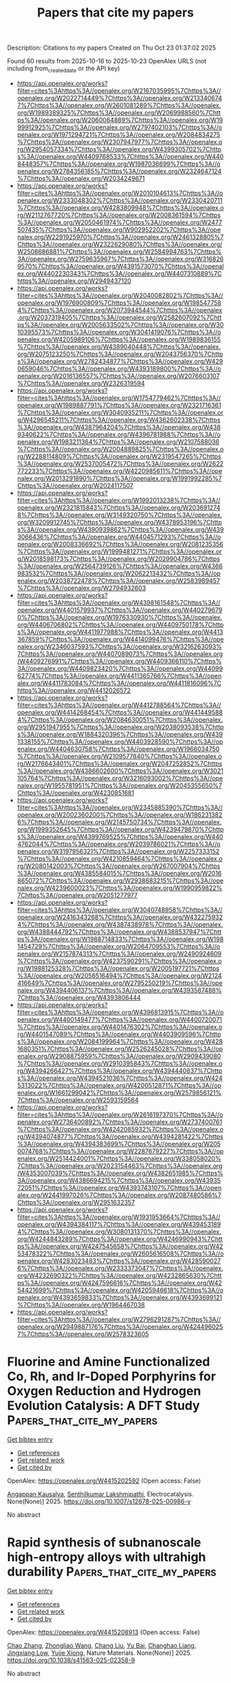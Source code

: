 #+TITLE: Papers that cite my papers
Description: Citations to my papers
Created on Thu Oct 23 01:37:02 2025

Found 60 results from 2025-10-16 to 2025-10-23
OpenAlex URLS (not including from_created_date or the API key)
- [[https://api.openalex.org/works?filter=cites%3Ahttps%3A//openalex.org/W2167035995%7Chttps%3A//openalex.org/W2022714449%7Chttps%3A//openalex.org/W2133406747%7Chttps%3A//openalex.org/W2601081289%7Chttps%3A//openalex.org/W1989389325%7Chttps%3A//openalex.org/W2069988560%7Chttps%3A//openalex.org/W2060064889%7Chttps%3A//openalex.org/W1999912925%7Chttps%3A//openalex.org/W2797402103%7Chttps%3A//openalex.org/W1971294721%7Chttps%3A//openalex.org/W2084834275%7Chttps%3A//openalex.org/W2307947977%7Chttps%3A//openalex.org/W2954057334%7Chttps%3A//openalex.org/W4399305702%7Chttps%3A//openalex.org/W4409768533%7Chttps%3A//openalex.org/W4408448357%7Chttps%3A//openalex.org/W1987036699%7Chttps%3A//openalex.org/W2784356185%7Chttps%3A//openalex.org/W2324647124%7Chttps%3A//openalex.org/W2034249671]]
- [[https://api.openalex.org/works?filter=cites%3Ahttps%3A//openalex.org/W2010104613%7Chttps%3A//openalex.org/W2333048302%7Chttps%3A//openalex.org/W2330420711%7Chttps%3A//openalex.org/W4283809948%7Chttps%3A//openalex.org/W2112767720%7Chttps%3A//openalex.org/W2008361594%7Chttps%3A//openalex.org/W2050461974%7Chttps%3A//openalex.org/W2477507435%7Chttps%3A//openalex.org/W902952202%7Chttps%3A//openalex.org/W2291925970%7Chttps%3A//openalex.org/W2461328805%7Chttps%3A//openalex.org/W2322629080%7Chttps%3A//openalex.org/W2508686881%7Chttps%3A//openalex.org/W2584994763%7Chttps%3A//openalex.org/W2759635967%7Chttps%3A//openalex.org/W3168269570%7Chttps%3A//openalex.org/W4391573070%7Chttps%3A//openalex.org/W4402230343%7Chttps%3A//openalex.org/W4407310889%7Chttps%3A//openalex.org/W2949437120]]
- [[https://api.openalex.org/works?filter=cites%3Ahttps%3A//openalex.org/W2040082802%7Chttps%3A//openalex.org/W1976900809%7Chttps%3A//openalex.org/W1985477584%7Chttps%3A//openalex.org/W2073944544%7Chttps%3A//openalex.org/W2037319405%7Chttps%3A//openalex.org/W2582607092%7Chttps%3A//openalex.org/W2005633502%7Chttps%3A//openalex.org/W3010395573%7Chttps%3A//openalex.org/W3041419076%7Chttps%3A//openalex.org/W4205989106%7Chttps%3A//openalex.org/W1989836155%7Chttps%3A//openalex.org/W4389040448%7Chttps%3A//openalex.org/W2075123250%7Chttps%3A//openalex.org/W2043756370%7Chttps%3A//openalex.org/W2782434877%7Chttps%3A//openalex.org/W4290659046%7Chttps%3A//openalex.org/W4393189800%7Chttps%3A//openalex.org/W2016136557%7Chttps%3A//openalex.org/W2076603107%7Chttps%3A//openalex.org/W2326319594]]
- [[https://api.openalex.org/works?filter=cites%3Ahttps%3A//openalex.org/W1754779462%7Chttps%3A//openalex.org/W1989887791%7Chttps%3A//openalex.org/W2321716361%7Chttps%3A//openalex.org/W3040935211%7Chttps%3A//openalex.org/W4296545211%7Chttps%3A//openalex.org/W4362602338%7Chttps%3A//openalex.org/W4387964204%7Chttps%3A//openalex.org/W4389340622%7Chttps%3A//openalex.org/W4396781988%7Chttps%3A//openalex.org/W1983211364%7Chttps%3A//openalex.org/W2107588036%7Chttps%3A//openalex.org/W2004889825%7Chttps%3A//openalex.org/W2288114809%7Chttps%3A//openalex.org/W2319547265%7Chttps%3A//openalex.org/W2537005472%7Chttps%3A//openalex.org/W2622772233%7Chttps%3A//openalex.org/W4220985611%7Chttps%3A//openalex.org/W2013291890%7Chttps%3A//openalex.org/W1991992285%7Chttps%3A//openalex.org/W2024117507]]
- [[https://api.openalex.org/works?filter=cites%3Ahttps%3A//openalex.org/W1992013238%7Chttps%3A//openalex.org/W2321815843%7Chttps%3A//openalex.org/W2036912748%7Chttps%3A//openalex.org/W3149320750%7Chttps%3A//openalex.org/W3209912745%7Chttps%3A//openalex.org/W4378953196%7Chttps%3A//openalex.org/W4390939862%7Chttps%3A//openalex.org/W4393066436%7Chttps%3A//openalex.org/W4404571293%7Chttps%3A//openalex.org/W2008336692%7Chttps%3A//openalex.org/W2081235356%7Chttps%3A//openalex.org/W1999481271%7Chttps%3A//openalex.org/W2018598173%7Chttps%3A//openalex.org/W2029904786%7Chttps%3A//openalex.org/W2564739126%7Chttps%3A//openalex.org/W4366983532%7Chttps%3A//openalex.org/W2062213432%7Chttps%3A//openalex.org/W2038722478%7Chttps%3A//openalex.org/W2583989457%7Chttps%3A//openalex.org/W2794932603]]
- [[https://api.openalex.org/works?filter=cites%3Ahttps%3A//openalex.org/W4398161548%7Chttps%3A//openalex.org/W4401579937%7Chttps%3A//openalex.org/W4402796790%7Chttps%3A//openalex.org/W1976330930%7Chttps%3A//openalex.org/W4406706802%7Chttps%3A//openalex.org/W4409750178%7Chttps%3A//openalex.org/W4411977988%7Chttps%3A//openalex.org/W4413367859%7Chttps%3A//openalex.org/W4414099476%7Chttps%3A//openalex.org/W2346037593%7Chttps%3A//openalex.org/W3216263093%7Chttps%3A//openalex.org/W4407089073%7Chttps%3A//openalex.org/W4409276991%7Chttps%3A//openalex.org/W4409366110%7Chttps%3A//openalex.org/W4409823420%7Chttps%3A//openalex.org/W4409962774%7Chttps%3A//openalex.org/W4411365766%7Chttps%3A//openalex.org/W4411783084%7Chttps%3A//openalex.org/W4411816096%7Chttps%3A//openalex.org/W4412026572]]
- [[https://api.openalex.org/works?filter=cites%3Ahttps%3A//openalex.org/W4412788564%7Chttps%3A//openalex.org/W4414268454%7Chttps%3A//openalex.org/W4414495884%7Chttps%3A//openalex.org/W2084630051%7Chttps%3A//openalex.org/W2951947955%7Chttps%3A//openalex.org/W2038093538%7Chttps%3A//openalex.org/W1884320396%7Chttps%3A//openalex.org/W4391338155%7Chttps%3A//openalex.org/W4403928590%7Chttps%3A//openalex.org/W4404630758%7Chttps%3A//openalex.org/W1966034750%7Chttps%3A//openalex.org/W2109577840%7Chttps%3A//openalex.org/W2176643401%7Chttps%3A//openalex.org/W2047252852%7Chttps%3A//openalex.org/W4386602600%7Chttps%3A//openalex.org/W3021105764%7Chttps%3A//openalex.org/W3216093002%7Chttps%3A//openalex.org/W1955781951%7Chttps%3A//openalex.org/W2045355650%7Chttps%3A//openalex.org/W4230851681]]
- [[https://api.openalex.org/works?filter=cites%3Ahttps%3A//openalex.org/W2345885390%7Chttps%3A//openalex.org/W2002360200%7Chttps%3A//openalex.org/W1862313826%7Chttps%3A//openalex.org/W2145750734%7Chttps%3A//openalex.org/W1999352645%7Chttps%3A//openalex.org/W4239479870%7Chttps%3A//openalex.org/W4399769525%7Chttps%3A//openalex.org/W4404762044%7Chttps%3A//openalex.org/W2039786021%7Chttps%3A//openalex.org/W3197956321%7Chttps%3A//openalex.org/W2257333152%7Chttps%3A//openalex.org/W4210859464%7Chttps%3A//openalex.org/W2080142003%7Chttps%3A//openalex.org/W267007904%7Chttps%3A//openalex.org/W4385584015%7Chttps%3A//openalex.org/W2016865072%7Chttps%3A//openalex.org/W2938683215%7Chttps%3A//openalex.org/W4239600023%7Chttps%3A//openalex.org/W1990959822%7Chttps%3A//openalex.org/W2051277977]]
- [[https://api.openalex.org/works?filter=cites%3Ahttps%3A//openalex.org/W3040748958%7Chttps%3A//openalex.org/W2416343268%7Chttps%3A//openalex.org/W4322759324%7Chttps%3A//openalex.org/W4387438978%7Chttps%3A//openalex.org/W4388444792%7Chttps%3A//openalex.org/W4388537947%7Chttps%3A//openalex.org/W1988714833%7Chttps%3A//openalex.org/W1981454729%7Chttps%3A//openalex.org/W2064709553%7Chttps%3A//openalex.org/W2157874313%7Chttps%3A//openalex.org/W2490924609%7Chttps%3A//openalex.org/W4237590291%7Chttps%3A//openalex.org/W1988125328%7Chttps%3A//openalex.org/W2005197721%7Chttps%3A//openalex.org/W2056516494%7Chttps%3A//openalex.org/W2124416649%7Chttps%3A//openalex.org/W2795250219%7Chttps%3A//openalex.org/W4394406137%7Chttps%3A//openalex.org/W4393587488%7Chttps%3A//openalex.org/W4393806444]]
- [[https://api.openalex.org/works?filter=cites%3Ahttps%3A//openalex.org/W4396813915%7Chttps%3A//openalex.org/W4400149477%7Chttps%3A//openalex.org/W4400720071%7Chttps%3A//openalex.org/W4401476302%7Chttps%3A//openalex.org/W4401547089%7Chttps%3A//openalex.org/W4403909596%7Chttps%3A//openalex.org/W2084199964%7Chttps%3A//openalex.org/W4281680351%7Chttps%3A//openalex.org/W2526245028%7Chttps%3A//openalex.org/W2908875959%7Chttps%3A//openalex.org/W2909439080%7Chttps%3A//openalex.org/W2910395843%7Chttps%3A//openalex.org/W4394266427%7Chttps%3A//openalex.org/W4394440837%7Chttps%3A//openalex.org/W4394521036%7Chttps%3A//openalex.org/W4245313022%7Chttps%3A//openalex.org/W4200512871%7Chttps%3A//openalex.org/W1661299042%7Chttps%3A//openalex.org/W2579856121%7Chttps%3A//openalex.org/W2593159564]]
- [[https://api.openalex.org/works?filter=cites%3Ahttps%3A//openalex.org/W2616197370%7Chttps%3A//openalex.org/W2736400892%7Chttps%3A//openalex.org/W2737400761%7Chttps%3A//openalex.org/W4242085932%7Chttps%3A//openalex.org/W4394074877%7Chttps%3A//openalex.org/W4394281422%7Chttps%3A//openalex.org/W4394383699%7Chttps%3A//openalex.org/W2050074768%7Chttps%3A//openalex.org/W2287679227%7Chttps%3A//openalex.org/W2514424001%7Chttps%3A//openalex.org/W338058020%7Chttps%3A//openalex.org/W2023154463%7Chttps%3A//openalex.org/W4353007039%7Chttps%3A//openalex.org/W4382651985%7Chttps%3A//openalex.org/W4386694215%7Chttps%3A//openalex.org/W4393572051%7Chttps%3A//openalex.org/W4393743107%7Chttps%3A//openalex.org/W2441997026%7Chttps%3A//openalex.org/W2087480586%7Chttps%3A//openalex.org/W2951632357]]
- [[https://api.openalex.org/works?filter=cites%3Ahttps%3A//openalex.org/W1931953664%7Chttps%3A//openalex.org/W4394384117%7Chttps%3A//openalex.org/W4394531894%7Chttps%3A//openalex.org/W3080131370%7Chttps%3A//openalex.org/W4244843289%7Chttps%3A//openalex.org/W4246990943%7Chttps%3A//openalex.org/W4247545658%7Chttps%3A//openalex.org/W4253478322%7Chttps%3A//openalex.org/W2605616508%7Chttps%3A//openalex.org/W4283023483%7Chttps%3A//openalex.org/W4285900276%7Chttps%3A//openalex.org/W2333373047%7Chttps%3A//openalex.org/W4232690322%7Chttps%3A//openalex.org/W4232865630%7Chttps%3A//openalex.org/W4247596616%7Chttps%3A//openalex.org/W4254421699%7Chttps%3A//openalex.org/W4205946618%7Chttps%3A//openalex.org/W4393659833%7Chttps%3A//openalex.org/W4393699121%7Chttps%3A//openalex.org/W1964467038]]
- [[https://api.openalex.org/works?filter=cites%3Ahttps%3A//openalex.org/W2796291287%7Chttps%3A//openalex.org/W2949887176%7Chttps%3A//openalex.org/W4244960257%7Chttps%3A//openalex.org/W2578323605]]

* Fluorine and Amine Functionalized Co, Rh, and Ir-Doped Porphyrins for Oxygen Reduction and Hydrogen Evolution Catalysis: A DFT Study  :Papers_that_cite_my_papers:
:PROPERTIES:
:UUID: https://openalex.org/W4415202592
:TOPICS: Electrocatalysts for Energy Conversion, Fuel Cells and Related Materials, Advanced battery technologies research
:PUBLICATION_DATE: 2025-10-15
:END:    
    
[[elisp:(doi-add-bibtex-entry "https://doi.org/10.1007/s12678-025-00986-y")][Get bibtex entry]] 

- [[elisp:(progn (xref--push-markers (current-buffer) (point)) (oa--referenced-works "https://openalex.org/W4415202592"))][Get references]]
- [[elisp:(progn (xref--push-markers (current-buffer) (point)) (oa--related-works "https://openalex.org/W4415202592"))][Get related work]]
- [[elisp:(progn (xref--push-markers (current-buffer) (point)) (oa--cited-by-works "https://openalex.org/W4415202592"))][Get cited by]]

OpenAlex: https://openalex.org/W4415202592 (Open access: False)
    
[[https://openalex.org/A5116503170][Angappan Kausalya]], [[https://openalex.org/A5060557467][Senthilkumar Lakshmipathi]], Electrocatalysis. None(None)] 2025. https://doi.org/10.1007/s12678-025-00986-y 
     
No abstract    

    

* Rapid synthesis of subnanoscale high-entropy alloys with ultrahigh durability  :Papers_that_cite_my_papers:
:PROPERTIES:
:UUID: https://openalex.org/W4415208913
:TOPICS: High Entropy Alloys Studies, High-Temperature Coating Behaviors, Laser-Ablation Synthesis of Nanoparticles
:PUBLICATION_DATE: 2025-10-15
:END:    
    
[[elisp:(doi-add-bibtex-entry "https://doi.org/10.1038/s41563-025-02358-9")][Get bibtex entry]] 

- [[elisp:(progn (xref--push-markers (current-buffer) (point)) (oa--referenced-works "https://openalex.org/W4415208913"))][Get references]]
- [[elisp:(progn (xref--push-markers (current-buffer) (point)) (oa--related-works "https://openalex.org/W4415208913"))][Get related work]]
- [[elisp:(progn (xref--push-markers (current-buffer) (point)) (oa--cited-by-works "https://openalex.org/W4415208913"))][Get cited by]]

OpenAlex: https://openalex.org/W4415208913 (Open access: False)
    
[[https://openalex.org/A5100460090][Chao Zhang]], [[https://openalex.org/A5001588594][Zhongliao Wang]], [[https://openalex.org/A5100353194][Chang Liu]], [[https://openalex.org/A5100888237][Yu Bai]], [[https://openalex.org/A5109174548][Changhao Liang]], [[https://openalex.org/A5013361199][Jingxiang Low]], [[https://openalex.org/A5087717847][Yujie Xiong]], Nature Materials. None(None)] 2025. https://doi.org/10.1038/s41563-025-02358-9 
     
No abstract    

    

* Decomposition dynamics of peroxide by a redox mediator-anchored doped graphene catalyst in a Li–O2 battery  :Papers_that_cite_my_papers:
:PROPERTIES:
:UUID: https://openalex.org/W4415209649
:TOPICS: Advanced Battery Materials and Technologies, Advancements in Battery Materials, Advanced battery technologies research
:PUBLICATION_DATE: 2025-01-01
:END:    
    
[[elisp:(doi-add-bibtex-entry "https://doi.org/10.1039/d5cp02363g")][Get bibtex entry]] 

- [[elisp:(progn (xref--push-markers (current-buffer) (point)) (oa--referenced-works "https://openalex.org/W4415209649"))][Get references]]
- [[elisp:(progn (xref--push-markers (current-buffer) (point)) (oa--related-works "https://openalex.org/W4415209649"))][Get related work]]
- [[elisp:(progn (xref--push-markers (current-buffer) (point)) (oa--cited-by-works "https://openalex.org/W4415209649"))][Get cited by]]

OpenAlex: https://openalex.org/W4415209649 (Open access: False)
    
[[https://openalex.org/A5086975454][Babita Behera]], [[https://openalex.org/A5078031554][Bhabani S. Mallik]], Physical Chemistry Chemical Physics. None(None)] 2025. https://doi.org/10.1039/d5cp02363g 
     
DMSO solvent and tetrachloroquinone (TCQ) redox mediator synergistically promote Li 2 O 2 decomposition at the electrode-electrolyte interface via forming LiO 2 (DMSO) 3 and Li(DMSO) 4 complex in Li–O 2 batteries.    

    

* Stability, electronic properties, and synergistic photoelectrocatalytic activity in corrosion-resistant seawater-splitting anodes Co2(OH)3Cl and Ni2(OH)3Cl: constant-potential dynamics via continuum solvation models  :Papers_that_cite_my_papers:
:PROPERTIES:
:UUID: https://openalex.org/W4415215014
:TOPICS: Electrocatalysts for Energy Conversion, Electrochemical Analysis and Applications, Advanced Photocatalysis Techniques
:PUBLICATION_DATE: 2025-10-01
:END:    
    
[[elisp:(doi-add-bibtex-entry "https://doi.org/10.1016/j.apsusc.2025.164843")][Get bibtex entry]] 

- [[elisp:(progn (xref--push-markers (current-buffer) (point)) (oa--referenced-works "https://openalex.org/W4415215014"))][Get references]]
- [[elisp:(progn (xref--push-markers (current-buffer) (point)) (oa--related-works "https://openalex.org/W4415215014"))][Get related work]]
- [[elisp:(progn (xref--push-markers (current-buffer) (point)) (oa--cited-by-works "https://openalex.org/W4415215014"))][Get cited by]]

OpenAlex: https://openalex.org/W4415215014 (Open access: False)
    
[[https://openalex.org/A5026699972][Jiahao Zhang]], [[https://openalex.org/A5010662985][Chen Kang]], [[https://openalex.org/A5008303697][Jun-Feng Dong]], [[https://openalex.org/A5101700374][Junfeng Ren]], [[https://openalex.org/A5039530469][Meina Chen]], [[https://openalex.org/A5062763271][Zijing Lin]], Applied Surface Science. None(None)] 2025. https://doi.org/10.1016/j.apsusc.2025.164843 
     
No abstract    

    

* Catalysts for Electrochemical Oxidation of Ammonia: A Comprehensive Review of Fundamentals and Optimization Strategies  :Papers_that_cite_my_papers:
:PROPERTIES:
:UUID: https://openalex.org/W4415215383
:TOPICS: Ammonia Synthesis and Nitrogen Reduction, Advanced Photocatalysis Techniques, Electrocatalysts for Energy Conversion
:PUBLICATION_DATE: 2025-10-14
:END:    
    
[[elisp:(doi-add-bibtex-entry "https://doi.org/10.1002/adma.202509364")][Get bibtex entry]] 

- [[elisp:(progn (xref--push-markers (current-buffer) (point)) (oa--referenced-works "https://openalex.org/W4415215383"))][Get references]]
- [[elisp:(progn (xref--push-markers (current-buffer) (point)) (oa--related-works "https://openalex.org/W4415215383"))][Get related work]]
- [[elisp:(progn (xref--push-markers (current-buffer) (point)) (oa--cited-by-works "https://openalex.org/W4415215383"))][Get cited by]]

OpenAlex: https://openalex.org/W4415215383 (Open access: True)
    
[[https://openalex.org/A5012731740][Yike Ye]], [[https://openalex.org/A5109463149][Chencheng Dai]], [[https://openalex.org/A5088188908][Kamal Elouarzaki]], [[https://openalex.org/A5100610274][Gang Wu]], [[https://openalex.org/A5034440449][Zhichuan J. Xu]], Advanced Materials. None(None)] 2025. https://doi.org/10.1002/adma.202509364  ([[https://onlinelibrary.wiley.com/doi/pdfdirect/10.1002/adma.202509364][pdf]])
     
Abstract The realization of a hydrogen (H 2 ) economy confronts formidable challenges in storage, transportation, and logistics. To address these challenges, H 2 carriers have been proposed as alternative solutions. Ammonia (NH 3 ), as one of the most promising H 2 carriers, becomes a game‐changer, offering higher volumetric H 2 density than compressed H 2 , simplified logistics, and compatibility with existing infrastructure, which thereby reduces costs and supply chain complexities. However, fully realizing NH 3 ’s potential requires overcoming downstream inefficiencies associated with its conversion either back into H 2 or into energy. Downstream processes primarily include thermal cracking, NH 3 electrolysis, and direct NH 3 fuel cells, two of which are electrochemical systems leveraging the NH 3 oxidation reaction (AOR). The efficiency of these electrochemical systems is significantly limited by severe surface poisoning and poor AOR catalytic activity, underscoring the urgent need for advanced catalyst design. Here, a comprehensive review of AOR electrocatalysis is provided, with a focus on mechanistic insights into activity‐governing steps and surface poisoning pathways. Recent advances in catalyst design are summarized, and overlooked factors are highlighted for performance enhancement. Finally, perspectives on future research directions are presented for AOR catalyst development to accelerate the integration of NH 3 ‐based technologies into the hydrogen economy.    

    

* Protective mass-charge transfer regulation layer via magnetron co-sputtering towards stable Zn anodes  :Papers_that_cite_my_papers:
:PROPERTIES:
:UUID: https://openalex.org/W4415215911
:TOPICS: Advanced battery technologies research, Advanced Battery Technologies Research, Advancements in Battery Materials
:PUBLICATION_DATE: 2025-10-01
:END:    
    
[[elisp:(doi-add-bibtex-entry "https://doi.org/10.1016/j.actamat.2025.121641")][Get bibtex entry]] 

- [[elisp:(progn (xref--push-markers (current-buffer) (point)) (oa--referenced-works "https://openalex.org/W4415215911"))][Get references]]
- [[elisp:(progn (xref--push-markers (current-buffer) (point)) (oa--related-works "https://openalex.org/W4415215911"))][Get related work]]
- [[elisp:(progn (xref--push-markers (current-buffer) (point)) (oa--cited-by-works "https://openalex.org/W4415215911"))][Get cited by]]

OpenAlex: https://openalex.org/W4415215911 (Open access: False)
    
[[https://openalex.org/A5102822450][Xing Fan]], [[https://openalex.org/A5025953218][Zhongxiao Song]], [[https://openalex.org/A5101928457][Yangyang Liu]], Acta Materialia. None(None)] 2025. https://doi.org/10.1016/j.actamat.2025.121641 
     
No abstract    

    

* Zigzag-edged B2S nanostructures as highly efficient electrocatalysts for ammonia oxidation: A DFT study  :Papers_that_cite_my_papers:
:PROPERTIES:
:UUID: https://openalex.org/W4415216447
:TOPICS: Ammonia Synthesis and Nitrogen Reduction, Advanced Photocatalysis Techniques, Caching and Content Delivery
:PUBLICATION_DATE: 2025-10-15
:END:    
    
[[elisp:(doi-add-bibtex-entry "https://doi.org/10.1016/j.fuel.2025.137155")][Get bibtex entry]] 

- [[elisp:(progn (xref--push-markers (current-buffer) (point)) (oa--referenced-works "https://openalex.org/W4415216447"))][Get references]]
- [[elisp:(progn (xref--push-markers (current-buffer) (point)) (oa--related-works "https://openalex.org/W4415216447"))][Get related work]]
- [[elisp:(progn (xref--push-markers (current-buffer) (point)) (oa--cited-by-works "https://openalex.org/W4415216447"))][Get cited by]]

OpenAlex: https://openalex.org/W4415216447 (Open access: False)
    
[[https://openalex.org/A5106866439][Yasmeen G. Abou El-Reash]], [[https://openalex.org/A5116070117][Mahmoud A. S. Sakr]], [[https://openalex.org/A5109699171][Abdullah N. Alotaibi]], [[https://openalex.org/A5048555978][Hazem Abdelsalam]], [[https://openalex.org/A5047113108][Nahed H. Teleb]], Fuel. 406(None)] 2025. https://doi.org/10.1016/j.fuel.2025.137155 
     
No abstract    

    

* Structural and electronic properties of H- and O-Functionalized Diamond (100) with variable coverage  :Papers_that_cite_my_papers:
:PROPERTIES:
:UUID: https://openalex.org/W4415218477
:TOPICS: Diamond and Carbon-based Materials Research, Boron and Carbon Nanomaterials Research, Electronic and Structural Properties of Oxides
:PUBLICATION_DATE: 2025-10-01
:END:    
    
[[elisp:(doi-add-bibtex-entry "https://doi.org/10.1016/j.cartre.2025.100580")][Get bibtex entry]] 

- [[elisp:(progn (xref--push-markers (current-buffer) (point)) (oa--referenced-works "https://openalex.org/W4415218477"))][Get references]]
- [[elisp:(progn (xref--push-markers (current-buffer) (point)) (oa--related-works "https://openalex.org/W4415218477"))][Get related work]]
- [[elisp:(progn (xref--push-markers (current-buffer) (point)) (oa--cited-by-works "https://openalex.org/W4415218477"))][Get cited by]]

OpenAlex: https://openalex.org/W4415218477 (Open access: True)
    
[[https://openalex.org/A5086058359][James Cruz]], [[https://openalex.org/A5101743690][Hector Gomez]], [[https://openalex.org/A5065683715][Michael N. Groves]], [[https://openalex.org/A5036093456][Mahesh R. Neupane]], Carbon Trends. None(None)] 2025. https://doi.org/10.1016/j.cartre.2025.100580 
     
No abstract    

    

* Covalent Bonding Mediated Interfacial Charge Transfer Between BiVO4 and {Co4O4} Cubanes for Enhanced Photoelectrochemical Water Splitting  :Papers_that_cite_my_papers:
:PROPERTIES:
:UUID: https://openalex.org/W4415218772
:TOPICS: Advanced Photocatalysis Techniques, Copper-based nanomaterials and applications, Advanced battery technologies research
:PUBLICATION_DATE: 2025-10-15
:END:    
    
[[elisp:(doi-add-bibtex-entry "https://doi.org/10.1002/adfm.202523057")][Get bibtex entry]] 

- [[elisp:(progn (xref--push-markers (current-buffer) (point)) (oa--referenced-works "https://openalex.org/W4415218772"))][Get references]]
- [[elisp:(progn (xref--push-markers (current-buffer) (point)) (oa--related-works "https://openalex.org/W4415218772"))][Get related work]]
- [[elisp:(progn (xref--push-markers (current-buffer) (point)) (oa--cited-by-works "https://openalex.org/W4415218772"))][Get cited by]]

OpenAlex: https://openalex.org/W4415218772 (Open access: False)
    
[[https://openalex.org/A5100348631][Hao Li]], [[https://openalex.org/A5087399647][Zhiang Hou]], [[https://openalex.org/A5100933510][Yao Hu]], [[https://openalex.org/A5101924154][Jinnan Wang]], [[https://openalex.org/A5100382843][Aimin Li]], [[https://openalex.org/A5016925095][Philippe F.-X. Corvini]], Advanced Functional Materials. None(None)] 2025. https://doi.org/10.1002/adfm.202523057 
     
Abstract Although molecular cocatalysts (MCs) have demonstrated significant application potential for photoelectrochemical (PEC) water splitting, the immobilization and stabilization of them for long‐term application remains challenging. Herein, an integrated photoanode (BiVO 4 @NM88B(Fe)/Co 4 O 4 ) is developed by immobilizing Co 4 O 4 cubanes onto NH 2 ‐MIL‐88B(Fe) (NM88B(Fe)) decorated BiVO 4 via site‐isolation strategy. The unoccupied coordination sites in NM88B(Fe) covalently bound to both Co 4 O 4 and BiVO 4 , which significantly decreases the interfacial charge transfer resistance of BiVO 4 @NM88B(Fe)/Co 4 O 4 and achieve prolonged stability. More importantly, the oxygen evolution cocatalyst (OEC) NM88B(Fe)/Co 4 O 4 remarkably lowered the energy barrier and thermodynamically favored surface water oxidation. Consequently, the photocurrent density of BiVO 4 @NM88B(Fe)/Co 4 O 4 photoanode achieved up to 5.26 mA·cm −2 at 1.23 V RHE , which is 3.73 times higher than that of bare BiVO 4 . This work presents a site‐isolation strategy to overcome molecular catalyst stabilization challenges in PEC systems while offering crucial insights into designing efficient charge transfer channels between OECs and semiconductors for enhanced water splitting performance.    

    

* Machine Learning‐Guided Design of L12‐Type Pt‐Based High‐Entropy Intermetallic Compound for Electrocatalytic Hydrogen Evolution  :Papers_that_cite_my_papers:
:PROPERTIES:
:UUID: https://openalex.org/W4415219099
:TOPICS: Electrocatalysts for Energy Conversion, High Entropy Alloys Studies, Machine Learning in Materials Science
:PUBLICATION_DATE: 2025-10-15
:END:    
    
[[elisp:(doi-add-bibtex-entry "https://doi.org/10.1002/adma.202510424")][Get bibtex entry]] 

- [[elisp:(progn (xref--push-markers (current-buffer) (point)) (oa--referenced-works "https://openalex.org/W4415219099"))][Get references]]
- [[elisp:(progn (xref--push-markers (current-buffer) (point)) (oa--related-works "https://openalex.org/W4415219099"))][Get related work]]
- [[elisp:(progn (xref--push-markers (current-buffer) (point)) (oa--cited-by-works "https://openalex.org/W4415219099"))][Get cited by]]

OpenAlex: https://openalex.org/W4415219099 (Open access: False)
    
[[https://openalex.org/A5100407680][Zhe Wang]], [[https://openalex.org/A5061972652][Xi Chen]], [[https://openalex.org/A5100702160][Ting Lin]], [[https://openalex.org/A5025112594][Baokun Zhang]], [[https://openalex.org/A5005078126][Kepeng Song]], [[https://openalex.org/A5101553857][Lin Gu]], [[https://openalex.org/A5056174579][Tomas Edvinsson]], [[https://openalex.org/A5100410352][Hong Liu]], [[https://openalex.org/A5060552376][Rafael B. Araujo]], [[https://openalex.org/A5029684432][Xiaowen Yu]], Advanced Materials. None(None)] 2025. https://doi.org/10.1002/adma.202510424 
     
Abstract Rational design of high‐entropy intermetallic compounds (HEICs) remains challenging due to complex structure‐property relationships and the lack of predictive tools. Here, a data‐driven framework is presented to evaluate the hydrogen evolution reaction (HER) activity of L1 2 ‐type quinary Pt 3 M(4) HEICs, where M comprises any four elements from six 3 d transition metals (Cr, Mn, Fe, Co, Ni, Zn). Guided by the Pm‐3m space group, 15 distinct compositions with numerous microstates are designed. A deep neural network, trained on 453 computed datasets, predicts hydrogen adsorption energy (∆ E H* ) across 20 000 microstructures per composition, enabling statistical mapping of site‐specific performance. To capture the effect of local atomic environments, a novel statistical evaluation approach is introduced that quantifies the number of microstates falling within the optimal ∆ E H* range, advancing beyond conventional mean‐based evaluations. Among all candidates, Pt 3 (CrMnFeCo) emerges as the most promising HER catalyst, validated experimentally over a wide pH range. Further in‐depth data mining reveals that surface Co, Cr, and Fe optimize Pt‐Pt‐M sites, while subsurface Ni and Co modulate Pt‐Pt‐Pt interactions. This study establishes a new paradigm for HEIC catalyst design and deepens the mechanistic understanding of activity origin in complex multimetal systems.    

    

* Effect of iron, cobalt and copper in nickel-based bimetal catalysts for CO2 activation - Insights from DFT and DRIFTS  :Papers_that_cite_my_papers:
:PROPERTIES:
:UUID: https://openalex.org/W4415219969
:TOPICS: Catalysts for Methane Reforming, Carbon dioxide utilization in catalysis, Catalytic Processes in Materials Science
:PUBLICATION_DATE: 2025-10-15
:END:    
    
[[elisp:(doi-add-bibtex-entry "https://doi.org/10.1016/j.mcat.2025.115537")][Get bibtex entry]] 

- [[elisp:(progn (xref--push-markers (current-buffer) (point)) (oa--referenced-works "https://openalex.org/W4415219969"))][Get references]]
- [[elisp:(progn (xref--push-markers (current-buffer) (point)) (oa--related-works "https://openalex.org/W4415219969"))][Get related work]]
- [[elisp:(progn (xref--push-markers (current-buffer) (point)) (oa--cited-by-works "https://openalex.org/W4415219969"))][Get cited by]]

OpenAlex: https://openalex.org/W4415219969 (Open access: False)
    
[[https://openalex.org/A5076984363][P Athira]], [[https://openalex.org/A5001758321][Koustuv Ray]], Molecular Catalysis. 588(None)] 2025. https://doi.org/10.1016/j.mcat.2025.115537 
     
No abstract    

    

* Nonequilibrium molecular dynamics of ion conduction with equivariant neural network models  :Papers_that_cite_my_papers:
:PROPERTIES:
:UUID: https://openalex.org/W4415225106
:TOPICS: Fuel Cells and Related Materials, Machine Learning in Materials Science, Thermal and Kinetic Analysis
:PUBLICATION_DATE: 2025-10-15
:END:    
    
[[elisp:(doi-add-bibtex-entry "https://doi.org/10.1103/fll6-v5fx")][Get bibtex entry]] 

- [[elisp:(progn (xref--push-markers (current-buffer) (point)) (oa--referenced-works "https://openalex.org/W4415225106"))][Get references]]
- [[elisp:(progn (xref--push-markers (current-buffer) (point)) (oa--related-works "https://openalex.org/W4415225106"))][Get related work]]
- [[elisp:(progn (xref--push-markers (current-buffer) (point)) (oa--cited-by-works "https://openalex.org/W4415225106"))][Get cited by]]

OpenAlex: https://openalex.org/W4415225106 (Open access: False)
    
[[https://openalex.org/A5013319689][Saori Minami]], [[https://openalex.org/A5034689679][Alex Kutana]], [[https://openalex.org/A5014137404][Ryosuke Jinnouchi]], [[https://openalex.org/A5013055347][Ryoji Asahi]], Physical Review Materials. 9(10)] 2025. https://doi.org/10.1103/fll6-v5fx 
     
No abstract    

    

* Asymmetric nano-disordering with favored charge and reaction kinetics to boost CO2 photoreduction with high stability  :Papers_that_cite_my_papers:
:PROPERTIES:
:UUID: https://openalex.org/W4415226020
:TOPICS: Advanced Photocatalysis Techniques, Electronic and Structural Properties of Oxides, CO2 Reduction Techniques and Catalysts
:PUBLICATION_DATE: 2025-10-01
:END:    
    
[[elisp:(doi-add-bibtex-entry "https://doi.org/10.1016/j.cej.2025.169616")][Get bibtex entry]] 

- [[elisp:(progn (xref--push-markers (current-buffer) (point)) (oa--referenced-works "https://openalex.org/W4415226020"))][Get references]]
- [[elisp:(progn (xref--push-markers (current-buffer) (point)) (oa--related-works "https://openalex.org/W4415226020"))][Get related work]]
- [[elisp:(progn (xref--push-markers (current-buffer) (point)) (oa--cited-by-works "https://openalex.org/W4415226020"))][Get cited by]]

OpenAlex: https://openalex.org/W4415226020 (Open access: False)
    
[[https://openalex.org/A5101420133][Yan Shen]], [[https://openalex.org/A5100735475][Haojie Wang]], [[https://openalex.org/A5072270658][Miao Jiang]], [[https://openalex.org/A5102399161][Ziting Liu]], [[https://openalex.org/A5063898793][Delong Chen]], [[https://openalex.org/A5003690093][Chengfei Zhu]], [[https://openalex.org/A5074136896][Yong Zhou]], [[https://openalex.org/A5018143125][Zhigang Zou]], Chemical Engineering Journal. None(None)] 2025. https://doi.org/10.1016/j.cej.2025.169616 
     
No abstract    

    

* RANGE: A robust adaptive nature-inspired global explorer of potential energy surfaces  :Papers_that_cite_my_papers:
:PROPERTIES:
:UUID: https://openalex.org/W4415243118
:TOPICS: Machine Learning in Materials Science, Metaheuristic Optimization Algorithms Research, Advanced Multi-Objective Optimization Algorithms
:PUBLICATION_DATE: 2025-10-16
:END:    
    
[[elisp:(doi-add-bibtex-entry "https://doi.org/10.1063/5.0288910")][Get bibtex entry]] 

- [[elisp:(progn (xref--push-markers (current-buffer) (point)) (oa--referenced-works "https://openalex.org/W4415243118"))][Get references]]
- [[elisp:(progn (xref--push-markers (current-buffer) (point)) (oa--related-works "https://openalex.org/W4415243118"))][Get related work]]
- [[elisp:(progn (xref--push-markers (current-buffer) (point)) (oa--cited-by-works "https://openalex.org/W4415243118"))][Get cited by]]

OpenAlex: https://openalex.org/W4415243118 (Open access: False)
    
[[https://openalex.org/A5078340612][Difan Zhang]], [[https://openalex.org/A5071630030][Małgorzata Z. Makoś]], [[https://openalex.org/A5069947980][Roger Rousseau]], [[https://openalex.org/A5015155509][Vassiliki‐Alexandra Glezakou]], The Journal of Chemical Physics. 163(15)] 2025. https://doi.org/10.1063/5.0288910 
     
With the growing demand for realistic representations of chemical structures and the advent of exascale computing, the intelligent sampling of potential energy surfaces and efficient identification of global minima have become more essential but also more feasible. Building on prior studies demonstrating the efficiency of the Artificial Bee Colony (ABC) swarm intelligence algorithm, we report a hybrid metaheuristic framework that integrates the adaptive exploration capabilities of ABC coupled with the exploitation strengths of genetic algorithms (GA) in a scalable, Python-based implementation. The resulting tool, RANGE (Robust Adaptive Nature-inspired Global Explorer), provides seamless interfaces to multiple potential energy evaluators, either directly or via widely used Python libraries, and is designed for high-performance computing environments. We describe the implementation details of RANGE and evaluate its performance, relative to ABC- or GA-alone based algorithms, on a variety of chemical systems, including molecular clusters and heterogeneous surfaces. Our results demonstrate RANGE’s efficiency, robustness, and broad applicability in addressing challenging global optimization problems in computational chemistry and materials science.    

    

* Artificial intelligence in atomic layer deposition  :Papers_that_cite_my_papers:
:PROPERTIES:
:UUID: https://openalex.org/W4415245310
:TOPICS: Semiconductor materials and devices, Electronic and Structural Properties of Oxides, Advanced Memory and Neural Computing
:PUBLICATION_DATE: 2025-10-16
:END:    
    
[[elisp:(doi-add-bibtex-entry "https://doi.org/10.1116/6.0004881")][Get bibtex entry]] 

- [[elisp:(progn (xref--push-markers (current-buffer) (point)) (oa--referenced-works "https://openalex.org/W4415245310"))][Get references]]
- [[elisp:(progn (xref--push-markers (current-buffer) (point)) (oa--related-works "https://openalex.org/W4415245310"))][Get related work]]
- [[elisp:(progn (xref--push-markers (current-buffer) (point)) (oa--cited-by-works "https://openalex.org/W4415245310"))][Get cited by]]

OpenAlex: https://openalex.org/W4415245310 (Open access: False)
    
[[https://openalex.org/A5095109989][Pouyan Navabi]], [[https://openalex.org/A5003704719][Remya Ampadi Ramachandran]], [[https://openalex.org/A5058393915][Harshdeep Bhatia]], [[https://openalex.org/A5044297783][Majid Jaberi‐Douraki]], [[https://openalex.org/A5059258165][Urmila M. Diwekar]], [[https://openalex.org/A5044458202][Cortino Sukotjo]], [[https://openalex.org/A5078985350][Christos G. Takoudis]], Journal of Vacuum Science & Technology A Vacuum Surfaces and Films. 43(6)] 2025. https://doi.org/10.1116/6.0004881 
     
Atomic layer deposition (ALD) is a vapor-phase thin-film deposition technique offering precise atomic-scale control over film thickness and conformality. Widely used across diverse fields including microelectronics, energy storage, and biomaterials, traditional optimization of ALD processes typically relies on trial-and-error experimentation or computational simulations. Recently, artificial intelligence (AI) and machine learning (ML) methods have emerged as powerful tools to significantly accelerate and improve ALD process optimization, material discovery, and fundamental understanding of ALD chemistry. In this review, we highlight recent advancements in the intersection of ALD and AI/ML, examining their roles in process optimization, new material development, reaction mechanism exploration, and the application of advanced algorithms, including large language models. Additionally, we introduce a bibliometric approach to systematically collect and analyze relevant scientific literature. Finally, we outline existing challenges and provide insights into the future potential of integrating AI with ALD to drive further innovation in materials science and engineering.    

    

* Integrative Approaches to Reveal Catalyst Dynamics: Bridging Operando Techniques, Theory, and Artificial Intelligence  :Papers_that_cite_my_papers:
:PROPERTIES:
:UUID: https://openalex.org/W4415246062
:TOPICS: Machine Learning in Materials Science, Catalysis and Oxidation Reactions, Catalytic Processes in Materials Science
:PUBLICATION_DATE: 2025-10-16
:END:    
    
[[elisp:(doi-add-bibtex-entry "https://doi.org/10.1021/acsnano.5c10976")][Get bibtex entry]] 

- [[elisp:(progn (xref--push-markers (current-buffer) (point)) (oa--referenced-works "https://openalex.org/W4415246062"))][Get references]]
- [[elisp:(progn (xref--push-markers (current-buffer) (point)) (oa--related-works "https://openalex.org/W4415246062"))][Get related work]]
- [[elisp:(progn (xref--push-markers (current-buffer) (point)) (oa--cited-by-works "https://openalex.org/W4415246062"))][Get cited by]]

OpenAlex: https://openalex.org/W4415246062 (Open access: False)
    
[[https://openalex.org/A5113405961][Tae Hyung Lee]], [[https://openalex.org/A5025839827][Serin Lee]], [[https://openalex.org/A5016302264][L. Yuan]], [[https://openalex.org/A5064879447][Jennifer A. Dionne]], [[https://openalex.org/A5100650928][Jungwon Park]], ACS Nano. None(None)] 2025. https://doi.org/10.1021/acsnano.5c10976 
     
Catalysts operate under complex conditions that require sophisticated approaches to understand their dynamics. This perspective outlines advances in experimental operando techniques, theoretical approaches, and machine learning (ML)-based data analysis to elucidate catalyst dynamics and improve the next-generation catalyst design. We first survey operando techniques, spanning electron microscopy, X-ray spectroscopy, and vibrational spectroscopy, that capture catalyst dynamics under operating conditions. We then discuss how operando observations integrate with and inform theoretical models, creating an iterative feedback loop between experiment and computation. Finally, we highlight how advanced data analysis, especially ML, enables the interpretation of high-dimensional operando data sets and can even inform catalyst design. Together, these synergetic approaches provide a unified framework for probing catalyst function and accelerating the rational design of efficient, durable catalytic systems for sustainable chemical manufacturing.    

    

* CO2 Hydrogenation over MOF-74-Based Catalysts: Role of Physical Mixing and Mg-MOF-74 as a Support  :Papers_that_cite_my_papers:
:PROPERTIES:
:UUID: https://openalex.org/W4415252014
:TOPICS: Metal-Organic Frameworks: Synthesis and Applications, Carbon dioxide utilization in catalysis, Carbon Dioxide Capture Technologies
:PUBLICATION_DATE: 2025-10-16
:END:    
    
[[elisp:(doi-add-bibtex-entry "https://doi.org/10.1021/acsomega.5c04141")][Get bibtex entry]] 

- [[elisp:(progn (xref--push-markers (current-buffer) (point)) (oa--referenced-works "https://openalex.org/W4415252014"))][Get references]]
- [[elisp:(progn (xref--push-markers (current-buffer) (point)) (oa--related-works "https://openalex.org/W4415252014"))][Get related work]]
- [[elisp:(progn (xref--push-markers (current-buffer) (point)) (oa--cited-by-works "https://openalex.org/W4415252014"))][Get cited by]]

OpenAlex: https://openalex.org/W4415252014 (Open access: True)
    
[[https://openalex.org/A5065001634][Shunsaku Yasumura]], [[https://openalex.org/A5068736151][Masahito Yamazaki]], [[https://openalex.org/A5053350169][Masaru Ogura]], ACS Omega. None(None)] 2025. https://doi.org/10.1021/acsomega.5c04141 
     
No abstract    

    

* Improving the Description of Adsorbed Hydroxyl to Make Predictive Catalytic Activity Models  :Papers_that_cite_my_papers:
:PROPERTIES:
:UUID: https://openalex.org/W4415252388
:TOPICS: Machine Learning in Materials Science, Catalysis and Oxidation Reactions, CO2 Reduction Techniques and Catalysts
:PUBLICATION_DATE: 2025-10-16
:END:    
    
[[elisp:(doi-add-bibtex-entry "https://doi.org/10.1021/acscatal.5c04121")][Get bibtex entry]] 

- [[elisp:(progn (xref--push-markers (current-buffer) (point)) (oa--referenced-works "https://openalex.org/W4415252388"))][Get references]]
- [[elisp:(progn (xref--push-markers (current-buffer) (point)) (oa--related-works "https://openalex.org/W4415252388"))][Get related work]]
- [[elisp:(progn (xref--push-markers (current-buffer) (point)) (oa--cited-by-works "https://openalex.org/W4415252388"))][Get cited by]]

OpenAlex: https://openalex.org/W4415252388 (Open access: False)
    
[[https://openalex.org/A5062188141][Eleonora Romeo]], [[https://openalex.org/A5080339430][Futian You]], [[https://openalex.org/A5103977511][Haibin Ma]], [[https://openalex.org/A5043745476][Francesc Illas]], [[https://openalex.org/A5036919020][Boon Siang Yeo]], [[https://openalex.org/A5020956698][Federico Calle‐Vallejo]], ACS Catalysis. None(None)] 2025. https://doi.org/10.1021/acscatal.5c04121 
     
No abstract    

    

* Floating zone growth of large tetragonal Ruddlesden-Popper bilayer nickelate YySr3−yNi2−xAlxO7−δ single crystals  :Papers_that_cite_my_papers:
:PROPERTIES:
:UUID: https://openalex.org/W4415260984
:TOPICS: Magnetic and transport properties of perovskites and related materials, Solidification and crystal growth phenomena, Advanced Condensed Matter Physics
:PUBLICATION_DATE: 2025-10-16
:END:    
    
[[elisp:(doi-add-bibtex-entry "https://doi.org/10.1038/s42005-025-02340-6")][Get bibtex entry]] 

- [[elisp:(progn (xref--push-markers (current-buffer) (point)) (oa--referenced-works "https://openalex.org/W4415260984"))][Get references]]
- [[elisp:(progn (xref--push-markers (current-buffer) (point)) (oa--related-works "https://openalex.org/W4415260984"))][Get related work]]
- [[elisp:(progn (xref--push-markers (current-buffer) (point)) (oa--cited-by-works "https://openalex.org/W4415260984"))][Get cited by]]

OpenAlex: https://openalex.org/W4415260984 (Open access: True)
    
[[https://openalex.org/A5103218353][Hasan Yilmaz]], [[https://openalex.org/A5105067823][Pablo Sosa-Lizama]], [[https://openalex.org/A5093487481][M. Knauft]], [[https://openalex.org/A5052444822][Kathrin Küster]], [[https://openalex.org/A5025940416][Ulrich Starke]], [[https://openalex.org/A5063142575][Masahiko Isobe]], [[https://openalex.org/A5089347876][Oliver Clemens]], [[https://openalex.org/A5020457775][Peter A. van Aken]], [[https://openalex.org/A5068483331][Y. Eren Suyolcu]], [[https://openalex.org/A5070789663][Pascal Puphal]], Communications Physics. 8(1)] 2025. https://doi.org/10.1038/s42005-025-02340-6 
     
No abstract    

    

* Oxygen evolution reaction electrocatalysts for green hydrogen production in seawater: enhancement mechanism in catalytic activity and durability  :Papers_that_cite_my_papers:
:PROPERTIES:
:UUID: https://openalex.org/W4415262798
:TOPICS: Electrocatalysts for Energy Conversion, Fuel Cells and Related Materials, Hybrid Renewable Energy Systems
:PUBLICATION_DATE: 2025-01-01
:END:    
    
[[elisp:(doi-add-bibtex-entry "https://doi.org/10.1039/d5gc03577e")][Get bibtex entry]] 

- [[elisp:(progn (xref--push-markers (current-buffer) (point)) (oa--referenced-works "https://openalex.org/W4415262798"))][Get references]]
- [[elisp:(progn (xref--push-markers (current-buffer) (point)) (oa--related-works "https://openalex.org/W4415262798"))][Get related work]]
- [[elisp:(progn (xref--push-markers (current-buffer) (point)) (oa--cited-by-works "https://openalex.org/W4415262798"))][Get cited by]]

OpenAlex: https://openalex.org/W4415262798 (Open access: False)
    
[[https://openalex.org/A5065643676][Bingxu Wang]], [[https://openalex.org/A5102936401][Xiao Tang]], [[https://openalex.org/A5101549265][F.W. Sun]], [[https://openalex.org/A5001000228][Sailong Wang]], [[https://openalex.org/A5115590521][Xiaobin Liu]], [[https://openalex.org/A5072157142][Jianping Lai]], [[https://openalex.org/A5032135658][Jingqi Chi]], [[https://openalex.org/A5058772567][Lei Wang]], Green Chemistry. None(None)] 2025. https://doi.org/10.1039/d5gc03577e 
     
This study focuses on MSOEs as electrocatalysts for seawater oxygen evolution reaction (OER), summarizes strategies for improving the OER activity and durability, and discusses OER in seawater its improvement strategies based on sustainability.    

    

* NiCo₂O₄-Co₂P Interfaces Inducing High-Spin Co²⁺ for Boosted Overall Water Splitting  :Papers_that_cite_my_papers:
:PROPERTIES:
:UUID: https://openalex.org/W4415269448
:TOPICS: Copper-based nanomaterials and applications, Nanomaterials for catalytic reactions, Electrocatalysts for Energy Conversion
:PUBLICATION_DATE: 2025-10-01
:END:    
    
[[elisp:(doi-add-bibtex-entry "https://doi.org/10.1016/j.electacta.2025.147591")][Get bibtex entry]] 

- [[elisp:(progn (xref--push-markers (current-buffer) (point)) (oa--referenced-works "https://openalex.org/W4415269448"))][Get references]]
- [[elisp:(progn (xref--push-markers (current-buffer) (point)) (oa--related-works "https://openalex.org/W4415269448"))][Get related work]]
- [[elisp:(progn (xref--push-markers (current-buffer) (point)) (oa--cited-by-works "https://openalex.org/W4415269448"))][Get cited by]]

OpenAlex: https://openalex.org/W4415269448 (Open access: False)
    
[[https://openalex.org/A5092205723][Xu Fang]], [[https://openalex.org/A5052047680][Zhonghai Zhang]], [[https://openalex.org/A5060539755][Chen Hu]], [[https://openalex.org/A5083244396][Lingjie Xuan]], [[https://openalex.org/A5104431484][Bingbing Hong]], [[https://openalex.org/A5065646584][Mengxue Sun]], [[https://openalex.org/A5043079039][Yuhang Song]], [[https://openalex.org/A5033136963][Jiang Wu]], [[https://openalex.org/A5047815001][Jia Lin]], Electrochimica Acta. None(None)] 2025. https://doi.org/10.1016/j.electacta.2025.147591 
     
No abstract    

    

* Ultralow Ru Loading on Spinel Oxide Enhances Oxygen Coupling for Efficient Acidic Water Oxidation  :Papers_that_cite_my_papers:
:PROPERTIES:
:UUID: https://openalex.org/W4415272613
:TOPICS: Electrocatalysts for Energy Conversion, Electrochemical Analysis and Applications, Advanced battery technologies research
:PUBLICATION_DATE: 2025-10-16
:END:    
    
[[elisp:(doi-add-bibtex-entry "https://doi.org/10.1021/jacs.5c15539")][Get bibtex entry]] 

- [[elisp:(progn (xref--push-markers (current-buffer) (point)) (oa--referenced-works "https://openalex.org/W4415272613"))][Get references]]
- [[elisp:(progn (xref--push-markers (current-buffer) (point)) (oa--related-works "https://openalex.org/W4415272613"))][Get related work]]
- [[elisp:(progn (xref--push-markers (current-buffer) (point)) (oa--cited-by-works "https://openalex.org/W4415272613"))][Get cited by]]

OpenAlex: https://openalex.org/W4415272613 (Open access: False)
    
[[https://openalex.org/A5089886120][Mingxin Cai]], [[https://openalex.org/A5104297152][Guopu Cai]], [[https://openalex.org/A5100349852][Ke Liu]], [[https://openalex.org/A5084430513][Degao Wang]], [[https://openalex.org/A5102018883][Hongbin Zhao]], [[https://openalex.org/A5026599083][Peilei He]], Journal of the American Chemical Society. None(None)] 2025. https://doi.org/10.1021/jacs.5c15539 
     
The development of proton-exchange membrane water electrolysis (PEMWE) technologies urgently demands electrocatalytic systems capable of maintaining exceptional activity and durability under harsh acidic oxygen evolution reaction (OER) conditions. Here, we present ultralow Ru loading on cobalt–manganese oxides (Ru–Co2MnO4.5) through a facile synthetic strategy. Ru and Co sites facilitate the direct coupling of the oxygen radicals, thereby exceeding the limitations of the scaling relation and triggering the oxide pathway mechanism. Structural characterizations and theoretical calculations demonstrate that the incorporation of Ru single atoms suppresses both lattice oxygen and metal dissolution while maintaining good coordination environments and crystal structures. Furthermore, Ru single-atom loading enhances the hydroxyl adsorption on the catalyst surface and promotes the OER kinetics. Consequently, the Ru–Co2MnO4.5 catalyst achieves an optimal trade-off between catalytic efficiency and structural durability. In 0.5 M H2SO4, the Ru–Co2MnO4.5 demonstrates a minimal overpotential of 176 mV at 10 mA cm–2 and exhibits excellent stability during 600 h. In the PEMWE device, the Ru–Co2MnO4.5 catalyst requires merely a voltage of 1.638 V to achieve 1 A cm–2, with an ultralow Ru loading of 20 μg cm–2. The system can operate for over 100 h under a high current density of 1 A cm–2, showcasing its potential in a practical hydrogen production device. This work presents an innovative strategy for advancing the development of high-efficiency and large-scale green hydrogen production systems while elucidating the underlying reaction mechanisms.    

    

* Fabrication of Superhydrophobic Ni-W/GrPTFE by Reinforcing Ni-W with Graphene and Polytetrafluoroethylene to Enhance Fouling and Corrosion Resistance  :Papers_that_cite_my_papers:
:PROPERTIES:
:UUID: https://openalex.org/W4415274215
:TOPICS: Surface Modification and Superhydrophobicity, Metal and Thin Film Mechanics, Electrodeposition and Electroless Coatings
:PUBLICATION_DATE: 2025-10-16
:END:    
    
[[elisp:(doi-add-bibtex-entry "https://doi.org/10.1080/01457632.2025.2571271")][Get bibtex entry]] 

- [[elisp:(progn (xref--push-markers (current-buffer) (point)) (oa--referenced-works "https://openalex.org/W4415274215"))][Get references]]
- [[elisp:(progn (xref--push-markers (current-buffer) (point)) (oa--related-works "https://openalex.org/W4415274215"))][Get related work]]
- [[elisp:(progn (xref--push-markers (current-buffer) (point)) (oa--cited-by-works "https://openalex.org/W4415274215"))][Get cited by]]

OpenAlex: https://openalex.org/W4415274215 (Open access: False)
    
[[https://openalex.org/A5010527028][Muhammad Zafar Ullah]], [[https://openalex.org/A5101563484][Ashfaq Ahmad]], [[https://openalex.org/A5083047932][Mingyan Liu]], Heat Transfer Engineering. None(None)] 2025. https://doi.org/10.1080/01457632.2025.2571271 
     
Fouling and corrosion are critical challenges in heat transfer equipment. This study developed nickel-tungsten (Ni-W) composite coatings reinforced with micro- and nano-graphene (Gr) and polytetrafluoroethylene (PTFE) particles (Ni-W/Gr and Ni-W/GrPTFE) to enhance resistance to fouling and corrosion. The Ni-W/GrPTFE superhydrophobic coating exhibited a significantly greater water contact angle (152.1°) compared to bare Q235 carbon steel (90.1°) and a notably lower surface free energy of 3.48 mJ/m2, compared to 31.36 mJ/m2 for bare Q235 carbon steel. Surface roughness, chemical composition, and micromorphology were analyzed using atomic force microscopy, X-ray photoelectron spectroscopy, energy-dispersive X-ray spectroscopy, and scanning electron microscopy. The electrochemical impedance spectroscopy results revealed superior corrosion resistance for the Ni-W/GrPTFE coating, with a minimal corrosion current density of 2.25 × 10−5 µA/cm2, a higher impedance modulus of 8.8 × 104 Ω·cm2 at low frequencies, and substantial charge transfer resistance of 5.49 × 104 Ω·cm2. Tafel polarization further confirmed a lower corrosion rate of 2.12x10−3 mm/a. Furthermore, fouling tests at various temperatures showed that the Ni-W/GrPTFE coating achieved a 90.74% fouling inhibition rate. Additionally, self-cleaning tests confirmed the absence of surface contaminants. These results indicate that the Ni-W/GrPTFE composite superhydrophobic coating offers exceptional durability, making it a promising solution for harsh conditions in heat transfer systems, geothermal applications, and chemical industries.    

    

* A survey of AI-supported materials informatics  :Papers_that_cite_my_papers:
:PROPERTIES:
:UUID: https://openalex.org/W4415278663
:TOPICS: Machine Learning in Materials Science, Electronic and Structural Properties of Oxides, Advanced Materials Characterization Techniques
:PUBLICATION_DATE: 2025-10-17
:END:    
    
[[elisp:(doi-add-bibtex-entry "https://doi.org/10.1016/j.cosrev.2025.100845")][Get bibtex entry]] 

- [[elisp:(progn (xref--push-markers (current-buffer) (point)) (oa--referenced-works "https://openalex.org/W4415278663"))][Get references]]
- [[elisp:(progn (xref--push-markers (current-buffer) (point)) (oa--related-works "https://openalex.org/W4415278663"))][Get related work]]
- [[elisp:(progn (xref--push-markers (current-buffer) (point)) (oa--cited-by-works "https://openalex.org/W4415278663"))][Get cited by]]

OpenAlex: https://openalex.org/W4415278663 (Open access: True)
    
[[https://openalex.org/A5101917881][Sanjay Chakraborty]], [[https://openalex.org/A5006279877][Jonas Björk]], [[https://openalex.org/A5077596121][Martin Dahlqvist]], [[https://openalex.org/A5110907245][Johanna Rosen]], [[https://openalex.org/A5014042891][Fredrik Heintz]], Computer Science Review. 59(None)] 2025. https://doi.org/10.1016/j.cosrev.2025.100845 
     
No abstract    

    

* Cavity‐Networked Copper Nanocatalysts with Acid‐Tolerant Microenvironments for Efficient CO2 Electroreduction to Ethylene  :Papers_that_cite_my_papers:
:PROPERTIES:
:UUID: https://openalex.org/W4415279076
:TOPICS: CO2 Reduction Techniques and Catalysts, Ionic liquids properties and applications, Advanced battery technologies research
:PUBLICATION_DATE: 2025-10-17
:END:    
    
[[elisp:(doi-add-bibtex-entry "https://doi.org/10.1002/adfm.202520743")][Get bibtex entry]] 

- [[elisp:(progn (xref--push-markers (current-buffer) (point)) (oa--referenced-works "https://openalex.org/W4415279076"))][Get references]]
- [[elisp:(progn (xref--push-markers (current-buffer) (point)) (oa--related-works "https://openalex.org/W4415279076"))][Get related work]]
- [[elisp:(progn (xref--push-markers (current-buffer) (point)) (oa--cited-by-works "https://openalex.org/W4415279076"))][Get cited by]]

OpenAlex: https://openalex.org/W4415279076 (Open access: True)
    
[[https://openalex.org/A5011042055][Zhongshuang Xu]], [[https://openalex.org/A5110702441][Qikui Fan]], [[https://openalex.org/A5052758458][Huanran Miao]], [[https://openalex.org/A5100639542][Xinwei Zhang]], [[https://openalex.org/A5100412598][Hongyu Zhang]], [[https://openalex.org/A5100330023][Xi Cao]], [[https://openalex.org/A5069327413][Pengxu Yan]], [[https://openalex.org/A5008008349][Xiai Zhang]], [[https://openalex.org/A5060695941][Zhimao Yang]], [[https://openalex.org/A5102918065][Jian Yang]], [[https://openalex.org/A5046460108][Chuncai Kong]], Advanced Functional Materials. None(None)] 2025. https://doi.org/10.1002/adfm.202520743  ([[https://onlinelibrary.wiley.com/doi/pdfdirect/10.1002/adfm.202520743][pdf]])
     
Abstract Gasophilic/hydrophobic microstructured Cu nanomaterials address the multi‐carbon (C 2+ ) selectivity bottleneck in electrocatalytic CO 2 reduction reaction (CO 2 RR), yet their morphological control is hindered by low reduction potentials and high surface atomic mobility. This study reports a bioinspired gas‐trapping hydrophobic Cu nanostructure (BGH‐Cu) via in situ electrochemical reconstruction, forming an interconnected cavity network that confers gasophilic/hydrophobic properties. Mechanistic studies reveal cavities act as dynamic electrolyte reservoirs, selectively retaining OH − /K + to suppress proton transport and create a local micro‐alkaline environment, while cavity‐enhanced cation enrichment synergizes with C─C coupling. BGH‐Cu achieves C 2 H 4 Faradaic efficiency of 54.7% at current density of 600 mA cm −2 in strongly acidic conditions (pH 1), with 63.7% single‐pass carbon efficiency and 40 h stability in a membrane electrode assembly configuration. This work provides a non‐extreme synthesis strategy for gasophilic/hydrophobic Cu nanomaterials, elucidates the “cavity microenvironment modulation” mechanism for C 2+ selectivity, and offers a new paradigm for high‐current‐density acidic CO 2 RR to C 2+ products.    

    

* TorchANI 2.0: An Extensible, High-Performance Library for the Design, Training, and Use of NN-IPs  :Papers_that_cite_my_papers:
:PROPERTIES:
:UUID: https://openalex.org/W4415285772
:TOPICS: Machine Learning in Materials Science, Scientific Computing and Data Management, Innovative Microfluidic and Catalytic Techniques Innovation
:PUBLICATION_DATE: 2025-10-17
:END:    
    
[[elisp:(doi-add-bibtex-entry "https://doi.org/10.1021/acs.jcim.5c01853")][Get bibtex entry]] 

- [[elisp:(progn (xref--push-markers (current-buffer) (point)) (oa--referenced-works "https://openalex.org/W4415285772"))][Get references]]
- [[elisp:(progn (xref--push-markers (current-buffer) (point)) (oa--related-works "https://openalex.org/W4415285772"))][Get related work]]
- [[elisp:(progn (xref--push-markers (current-buffer) (point)) (oa--cited-by-works "https://openalex.org/W4415285772"))][Get cited by]]

OpenAlex: https://openalex.org/W4415285772 (Open access: False)
    
[[https://openalex.org/A5081400876][Ignacio Pickering]], [[https://openalex.org/A5029118605][Jiangeng Xue]], [[https://openalex.org/A5020984877][Kate Huddleston]], [[https://openalex.org/A5115762094][Nicholas Terrel]], [[https://openalex.org/A5048973716][Adrián E. Roitberg]], Journal of Chemical Information and Modeling. None(None)] 2025. https://doi.org/10.1021/acs.jcim.5c01853 
     
In this work, we introduce TorchANI 2.0, a significantly improved version of the free and open source TorchANI software package for training and evaluation of ANI (ANAKIN-ME) deep learning models. TorchANI 2.0 builds upon the foundation of its predecessor, while addressing its limitations and introducing new features. These changes greatly enhance its extensibility, performance, and suitability as a framework for developing models ready for molecular dynamics applications. These improvements include the introduction of a modular system to add arbitrary pairwise potentials to models, CUDA-accelerated optimization for faster and more memory-efficient calculation of local atomic features, and a batched system for better performance of network ensembles, among others. Our benchmarks demonstrate that TorchANI 2.0 achieves significant speedup over previous versions in both training and inference, and the library enhancements allow users to train physically constrained models that better represent important qualities of chemical systems. We demonstrate this by introducing three new ANI models that incorporate these features and evaluating their capabilities.    

    

* Computational Modeling of Defects in Nanomaterials  :Papers_that_cite_my_papers:
:PROPERTIES:
:UUID: https://openalex.org/W4415289901
:TOPICS: Machine Learning in Materials Science, Semiconductor materials and devices, Graphene research and applications
:PUBLICATION_DATE: 2025-10-17
:END:    
    
[[elisp:(doi-add-bibtex-entry "https://doi.org/10.1002/9783527850273.ch7")][Get bibtex entry]] 

- [[elisp:(progn (xref--push-markers (current-buffer) (point)) (oa--referenced-works "https://openalex.org/W4415289901"))][Get references]]
- [[elisp:(progn (xref--push-markers (current-buffer) (point)) (oa--related-works "https://openalex.org/W4415289901"))][Get related work]]
- [[elisp:(progn (xref--push-markers (current-buffer) (point)) (oa--cited-by-works "https://openalex.org/W4415289901"))][Get cited by]]

OpenAlex: https://openalex.org/W4415289901 (Open access: False)
    
[[https://openalex.org/A5023725222][C.M. Ramos-Castillo]], [[https://openalex.org/A5004880310][J. Hernández-Tecorralco]], No host. None(None)] 2025. https://doi.org/10.1002/9783527850273.ch7 
     
No abstract    

    

* Defect and Interface Engineering in Electrolyzers  :Papers_that_cite_my_papers:
:PROPERTIES:
:UUID: https://openalex.org/W4415290180
:TOPICS: Fuel Cells and Related Materials, Electrocatalysts for Energy Conversion, Hybrid Renewable Energy Systems
:PUBLICATION_DATE: 2025-10-17
:END:    
    
[[elisp:(doi-add-bibtex-entry "https://doi.org/10.1002/9783527850273.ch15")][Get bibtex entry]] 

- [[elisp:(progn (xref--push-markers (current-buffer) (point)) (oa--referenced-works "https://openalex.org/W4415290180"))][Get references]]
- [[elisp:(progn (xref--push-markers (current-buffer) (point)) (oa--related-works "https://openalex.org/W4415290180"))][Get related work]]
- [[elisp:(progn (xref--push-markers (current-buffer) (point)) (oa--cited-by-works "https://openalex.org/W4415290180"))][Get cited by]]

OpenAlex: https://openalex.org/W4415290180 (Open access: False)
    
[[https://openalex.org/A5015260993][J.C. Cruz]], [[https://openalex.org/A5060509641][Blandy Pamplona-Solis]], [[https://openalex.org/A5120038953][K. García Uitz]], [[https://openalex.org/A5003150400][M.P. Gurrola]], No host. None(None)] 2025. https://doi.org/10.1002/9783527850273.ch15 
     
No abstract    

    

* Optimized Synthesis and Device Integration of Long 17-Atom-Wide Armchair Graphene Nanoribbons  :Papers_that_cite_my_papers:
:PROPERTIES:
:UUID: https://openalex.org/W4415297053
:TOPICS: Graphene research and applications, Graphene and Nanomaterials Applications, 2D Materials and Applications
:PUBLICATION_DATE: 2025-10-17
:END:    
    
[[elisp:(doi-add-bibtex-entry "https://doi.org/10.1021/acsnano.5c11981")][Get bibtex entry]] 

- [[elisp:(progn (xref--push-markers (current-buffer) (point)) (oa--referenced-works "https://openalex.org/W4415297053"))][Get references]]
- [[elisp:(progn (xref--push-markers (current-buffer) (point)) (oa--related-works "https://openalex.org/W4415297053"))][Get related work]]
- [[elisp:(progn (xref--push-markers (current-buffer) (point)) (oa--cited-by-works "https://openalex.org/W4415297053"))][Get cited by]]

OpenAlex: https://openalex.org/W4415297053 (Open access: False)
    
[[https://openalex.org/A5088266594][Jeong Ha Hwang]], [[https://openalex.org/A5047659542][Nicolò Bassi]], [[https://openalex.org/A5075765671][Mayada Fadel]], [[https://openalex.org/A5020015791][Oliver Braun]], [[https://openalex.org/A5065460873][Tim Dumslaff]], [[https://openalex.org/A5083928873][Carlo A. Pignedoli]], [[https://openalex.org/A5031915348][Michael Stiefel]], [[https://openalex.org/A5089640698][Roman Furrer]], [[https://openalex.org/A5069568828][Hironobu Hayashi]], [[https://openalex.org/A5027891012][Hiroko Yamada]], [[https://openalex.org/A5083228961][Akimitsu Narita]], [[https://openalex.org/A5072097825][Kläus Müllen]], [[https://openalex.org/A5054275210][Michel Calame]], [[https://openalex.org/A5054163405][Mickael L. Perrin]], [[https://openalex.org/A5042949614][Román Fasel]], [[https://openalex.org/A5043569296][Pascal Ruffieux]], [[https://openalex.org/A5045190286][Vincent Meunier]], [[https://openalex.org/A5005389557][Gabriela Borin Barin]], ACS Nano. None(None)] 2025. https://doi.org/10.1021/acsnano.5c11981 
     
Seventeen-carbon-atom-wide armchair graphene nanoribbons (17-AGNRs) are promising candidates for high-performance electronic devices due to their narrow electronic bandgap. Atomic precision in edge structure and width control is achieved through a bottom-up on-surface synthesis (OSS) approach from tailored molecular precursors in ultrahigh vacuum (UHV). This synthetic protocol must be optimized to meet the structural requirements for device integration, with the ribbon length being the most critical parameter. Here, we report optimized OSS conditions that produce 17-AGNRs with an average length of ∼17 nm. This length enhancement is achieved through a gradual temperature ramping during an extended annealing period, combined with a template-like effect driven by monomer assembly at high surface coverage. The resulting 17-AGNRs are comprehensively characterized in UHV by using scanning probe techniques and Raman spectroscopy. Raman measurements following substrate transfer enabled the characterization of GNRs' length distribution on the device substrate and confirmed their stability under ambient conditions and harsh chemical environments, including acid vapors and etchants. The increased length and ambient stability of the 17-AGNRs led to their reliable integration into device architectures. As a proof of concept, we integrate 17-AGNRs into field-effect transistors (FETs) with graphene electrodes and confirm that electronic transport occurs through the GNRs. This work demonstrates the feasibility of integrating narrow bandgap GNRs into functional devices and contributes to advancing the development of carbon-based nanoelectronics.    

    

* Locking the Lattice Oxygen in Commercial RuO2 for High Stable Proton Exchange Membrane Water Electrolysis  :Papers_that_cite_my_papers:
:PROPERTIES:
:UUID: https://openalex.org/W4415304115
:TOPICS: Fuel Cells and Related Materials, Electrocatalysts for Energy Conversion, Advanced battery technologies research
:PUBLICATION_DATE: 2025-10-16
:END:    
    
[[elisp:(doi-add-bibtex-entry "https://doi.org/10.1002/adfm.202523636")][Get bibtex entry]] 

- [[elisp:(progn (xref--push-markers (current-buffer) (point)) (oa--referenced-works "https://openalex.org/W4415304115"))][Get references]]
- [[elisp:(progn (xref--push-markers (current-buffer) (point)) (oa--related-works "https://openalex.org/W4415304115"))][Get related work]]
- [[elisp:(progn (xref--push-markers (current-buffer) (point)) (oa--cited-by-works "https://openalex.org/W4415304115"))][Get cited by]]

OpenAlex: https://openalex.org/W4415304115 (Open access: False)
    
[[https://openalex.org/A5110846059][Yanhui Yu]], [[https://openalex.org/A5063794439][G. S. Huang]], [[https://openalex.org/A5021653164][Wenjun Fan]], [[https://openalex.org/A5101430408][Zihao Fan]], [[https://openalex.org/A5060333549][Hanqing Gao]], [[https://openalex.org/A5053821178][Daoxiong Wu]], [[https://openalex.org/A5115592153][Tianjiao Wang]], [[https://openalex.org/A5091933666][Jing Li]], [[https://openalex.org/A5024069386][Xinlong Tian]], [[https://openalex.org/A5079901404][Zhenye Kang]], [[https://openalex.org/A5059399569][Peilin Deng]], [[https://openalex.org/A5003447105][Ying Liang]], [[https://openalex.org/A5024069386][Xinlong Tian]], [[https://openalex.org/A5036814851][Peng Rao]], Advanced Functional Materials. None(None)] 2025. https://doi.org/10.1002/adfm.202523636 
     
Abstract Efficient and sustainable hydrogen production via proton exchange membrane water electrolysis (PEMWE) requires the development of robust low‐cost oxygen evolution reaction catalysts. A robust acidic oxygen evolution reaction (OER) catalyst is fabricated, featuring single Co atoms incorporated into commercial RuO 2 (Co SA /RuO 2 ) and demonstrate that the Co sites suppress the mobility of lattice oxygen in commercial RuO 2 , thereby eliminating the stability‐limited lattice oxygen oxidation mechanism and improving the catalyst stability. The theoretical calculations reveal that the atomically dispersed Co sites shifts the εd‐dn of RuO 2 downward, optimizing the adsorption of O * and * OOH, thereby changing the rate‐determining step and improving the catalytic performance. In addition, atomically dispersed Co enhances the strength of the Ru–O lattice interaction, thereby alleviating the dissolution of Ru and effectively improving the stability of the catalyst under OER conditions. Specifically, the Co SA /RuO 2 ‐promoted PEMWE requires a voltage of 1.662 V to achieve a current density of 1 A cm −2 and can be stably performed for >550 h at 200 mA cm −2 with negligible performance decay. Thus, this work paves the way for the fabrication of highly active and stable ruthenium oxide–based OER catalysts and their use as alternatives to the costly Ir‐based counterparts.    

    

* Pyridinic-N Dominates ORR Performance: Decoding Configuration-Sensitive Electrocatalysis of N-Doped Graphene Quantum Dots  :Papers_that_cite_my_papers:
:PROPERTIES:
:UUID: https://openalex.org/W4415309445
:TOPICS: Electrocatalysts for Energy Conversion, Advanced Memory and Neural Computing, Electrochemical Analysis and Applications
:PUBLICATION_DATE: 2025-10-17
:END:    
    
[[elisp:(doi-add-bibtex-entry "https://doi.org/10.1021/acscatal.5c04899")][Get bibtex entry]] 

- [[elisp:(progn (xref--push-markers (current-buffer) (point)) (oa--referenced-works "https://openalex.org/W4415309445"))][Get references]]
- [[elisp:(progn (xref--push-markers (current-buffer) (point)) (oa--related-works "https://openalex.org/W4415309445"))][Get related work]]
- [[elisp:(progn (xref--push-markers (current-buffer) (point)) (oa--cited-by-works "https://openalex.org/W4415309445"))][Get cited by]]

OpenAlex: https://openalex.org/W4415309445 (Open access: False)
    
[[https://openalex.org/A5075995981][Jiayu Yuan]], [[https://openalex.org/A5032440910][Xiao‐Bao Yang]], [[https://openalex.org/A5014590415][Haofan Wang]], [[https://openalex.org/A5050649368][Yonghai Cao]], [[https://openalex.org/A5101999983][Hongjuan Wang]], [[https://openalex.org/A5067634481][Guangxing Yang]], [[https://openalex.org/A5100750666][Hao Yu]], ACS Catalysis. None(None)] 2025. https://doi.org/10.1021/acscatal.5c04899 
     
Developing low-cost, high-performance metal-free oxygen reduction catalysts demands precise quantification of structure-performance relationships in nitrogen-doped carbons. Structural search algorithms combined with density functional theory (DFT) enable comprehensive analysis of catalytic performance versus structural features. Using nitrogen-doped graphene quantum dots (NGQDs) as models, we computationally resolve how nitrogen species types (pyridinic-N, graphitic-N) and substitution positions influence the stability and intrinsic activity. Boltzmann statistics quantify the contributions of all configurations to the current density during oxygen reduction. Furthermore, we identify dominant configurations grouping NGQDs into configuration lumps. Thermodynamically, nitrogen atoms preferentially occupy carbon atoms at defect-adjacent sites as pyridinic-N. Their spatial distribution controls local atomic charge redistribution and adsorption environments, thereby modulating intrinsic activity. These materials exhibit extreme configuration sensitivity: thermodynamically stable dominant configurations may contribute minimally to current density. Crucially, lumped pyridinic-N configurations dominate ORR performance. This work provides theoretical insights supporting carbon adjacent to pyridinic-N as the primary active site in N-doped carbon ORR catalysts. It establishes a universal framework for analyzing structure–activity relationships in nonmodel catalytic systems.    

    

* Path-integral molecular dynamics with actively-trained and universal machine learning force fields  :Papers_that_cite_my_papers:
:PROPERTIES:
:UUID: https://openalex.org/W4415313398
:TOPICS: Quantum, superfluid, helium dynamics, Machine Learning in Materials Science, Spectroscopy and Quantum Chemical Studies
:PUBLICATION_DATE: 2025-10-01
:END:    
    
[[elisp:(doi-add-bibtex-entry "https://doi.org/10.1016/j.cpc.2025.109902")][Get bibtex entry]] 

- [[elisp:(progn (xref--push-markers (current-buffer) (point)) (oa--referenced-works "https://openalex.org/W4415313398"))][Get references]]
- [[elisp:(progn (xref--push-markers (current-buffer) (point)) (oa--related-works "https://openalex.org/W4415313398"))][Get related work]]
- [[elisp:(progn (xref--push-markers (current-buffer) (point)) (oa--cited-by-works "https://openalex.org/W4415313398"))][Get cited by]]

OpenAlex: https://openalex.org/W4415313398 (Open access: False)
    
[[https://openalex.org/A5090029443][А. А. Соловых]], [[https://openalex.org/A5021939580][Nikita Rybin]], [[https://openalex.org/A5083240763][Ivan Novikov]], [[https://openalex.org/A5007354935][Alexander V. Shapeev]], Computer Physics Communications. None(None)] 2025. https://doi.org/10.1016/j.cpc.2025.109902 
     
No abstract    

    

* Hybrid Fe‐N‐C Catalyst Integrating Single‐Atom Fe and Nanoscale CeO2 towards Efficient Oxygen Reduction Reaction for Zinc‐Air Batteries†  :Papers_that_cite_my_papers:
:PROPERTIES:
:UUID: https://openalex.org/W4415313625
:TOPICS: Electrocatalysts for Energy Conversion, Advanced battery technologies research, Fuel Cells and Related Materials
:PUBLICATION_DATE: 2025-10-18
:END:    
    
[[elisp:(doi-add-bibtex-entry "https://doi.org/10.1002/cjoc.70315")][Get bibtex entry]] 

- [[elisp:(progn (xref--push-markers (current-buffer) (point)) (oa--referenced-works "https://openalex.org/W4415313625"))][Get references]]
- [[elisp:(progn (xref--push-markers (current-buffer) (point)) (oa--related-works "https://openalex.org/W4415313625"))][Get related work]]
- [[elisp:(progn (xref--push-markers (current-buffer) (point)) (oa--cited-by-works "https://openalex.org/W4415313625"))][Get cited by]]

OpenAlex: https://openalex.org/W4415313625 (Open access: True)
    
[[https://openalex.org/A5019080357][Yukui Pei]], [[https://openalex.org/A5000605431][Jianfeng Zuo]], [[https://openalex.org/A5026670698][Xiannong Tang]], [[https://openalex.org/A5088447996][Longbin Li]], [[https://openalex.org/A5029425717][Ting Hu]], [[https://openalex.org/A5046398623][Dirk Lützenkirchen‐Hecht]], [[https://openalex.org/A5037878083][Kai Yuan]], [[https://openalex.org/A5079785501][Yiwang Chen]], Chinese Journal of Chemistry. None(None)] 2025. https://doi.org/10.1002/cjoc.70315 
     
Comprehensive Summary Developing high‐performance, durable, and cost‐effective oxygen reduction reaction (ORR) catalysts is essential for advancing next‐generation energy devices like zinc‐air batteries (ZABs). Herein, we engineer a hybrid Fe‐N‐C catalyst (FeSA‐Fe NP /CeO 2 @NC) integrating atomically dispersed Fe‐N x sites, Fe nanoparticles, and oxygen vacancy‐rich CeO 2 nanoparticles within a nitrogen‐doped carbon matrix. Interfacial charge transfer and oxygen vacancy‐mediated electron redistribution, synergistically enhanced by strong metal‐support interactions (SMSI), optimize the electronic configuration of Fe‐N x sites and reduce their electron density. The resulting catalyst exhibits exceptional ORR activity and stability, featuring a half‐wave potential of 0.925 V (vs. RHE) in alkaline media and minimal degradation (1% and 2.8% negative shifts after 10,000/20,000 cycles). In ZABs, it achieves a peak power density of 310.29 mW·cm –2 while sustaining stable operation for over 600 h. This work demonstrates dual role of CeO 2 in enhancing activity and stability, establishing a design principle for high‐performance electrocatalysts in energy conversion systems.    

    

* Influence of Aluminum Distribution in Cu-MOR Systems on Methane-to-Methanol Conversion: A Combined Experimental and Theoretical Study  :Papers_that_cite_my_papers:
:PROPERTIES:
:UUID: https://openalex.org/W4415313906
:TOPICS: Catalytic Processes in Materials Science, Catalysis and Oxidation Reactions, Catalysts for Methane Reforming
:PUBLICATION_DATE: 2025-10-18
:END:    
    
[[elisp:(doi-add-bibtex-entry "https://doi.org/10.1021/acs.jpcc.5c06045")][Get bibtex entry]] 

- [[elisp:(progn (xref--push-markers (current-buffer) (point)) (oa--referenced-works "https://openalex.org/W4415313906"))][Get references]]
- [[elisp:(progn (xref--push-markers (current-buffer) (point)) (oa--related-works "https://openalex.org/W4415313906"))][Get related work]]
- [[elisp:(progn (xref--push-markers (current-buffer) (point)) (oa--cited-by-works "https://openalex.org/W4415313906"))][Get cited by]]

OpenAlex: https://openalex.org/W4415313906 (Open access: True)
    
[[https://openalex.org/A5071620478][Peter N. Njoroge]], [[https://openalex.org/A5029818469][Bjørn Gading Solemsli]], [[https://openalex.org/A5033632845][Asanka Wijerathne]], [[https://openalex.org/A5082064812][Izar Capel Berdiell]], [[https://openalex.org/A5091575181][Agnieszka Seremak]], [[https://openalex.org/A5028889704][Mario Chiesa]], [[https://openalex.org/A5029603532][Yu‐Kai Liao]], [[https://openalex.org/A5092809796][Beatrice Garetto]], [[https://openalex.org/A5049297889][Nishant N. Patel]], [[https://openalex.org/A5090822389][Karoline Kvande]], [[https://openalex.org/A5009521760][Elisa Borfecchia]], [[https://openalex.org/A5034428503][Christopher Paolucci]], [[https://openalex.org/A5034106451][Unni Olsbye]], [[https://openalex.org/A5085930816][Pablo Beato]], [[https://openalex.org/A5046592455][Stian Svelle]], [[https://openalex.org/A5059682111][Sebastian Prodinger]], The Journal of Physical Chemistry C. None(None)] 2025. https://doi.org/10.1021/acs.jpcc.5c06045 
     
No abstract    

    

* AI-Accelerated Discovery of Electrocatalyst Materials  :Papers_that_cite_my_papers:
:PROPERTIES:
:UUID: https://openalex.org/W4415317511
:TOPICS: Machine Learning in Materials Science, Electrocatalysts for Energy Conversion, Fuel Cells and Related Materials
:PUBLICATION_DATE: 2025-10-18
:END:    
    
[[elisp:(doi-add-bibtex-entry "https://doi.org/10.1021/acsmaterialsau.5c00135")][Get bibtex entry]] 

- [[elisp:(progn (xref--push-markers (current-buffer) (point)) (oa--referenced-works "https://openalex.org/W4415317511"))][Get references]]
- [[elisp:(progn (xref--push-markers (current-buffer) (point)) (oa--related-works "https://openalex.org/W4415317511"))][Get related work]]
- [[elisp:(progn (xref--push-markers (current-buffer) (point)) (oa--cited-by-works "https://openalex.org/W4415317511"))][Get cited by]]

OpenAlex: https://openalex.org/W4415317511 (Open access: True)
    
[[https://openalex.org/A5101681214][Yifan Zeng]], [[https://openalex.org/A5104652218][Jun Wang]], [[https://openalex.org/A5089706752][Fengwang Li]], [[https://openalex.org/A5065250332][Tongliang Liu]], [[https://openalex.org/A5078042728][Aoni Xu]], ACS Materials Au. None(None)] 2025. https://doi.org/10.1021/acsmaterialsau.5c00135  ([[https://pubs.acs.org/doi/pdf/10.1021/acsmaterialsau.5c00135?ref=article_openPDF][pdf]])
     
The rational exploration and design of high-performance, stable electrocatalysts are crucial for efficient renewable energy storage, conversion, and utilization. Artificial intelligence (AI) is revolutionizing this field by significantly reducing the time and cost associated with conventional trial-and-error experimentation and density functional theory (DFT) calculations. Advancements in data quality, computing power, and algorithms have positioned AI as a key enabler in understanding electrocatalytic mechanisms, designing advanced materials, analyzing structures, and predicting performance. This review highlights the pivotal role of AI in electrocatalyst discovery, focusing on the critical aspects of data, descriptors, and machine learning models. We discuss various AI approaches, including their applications in accelerating DFT calculations, exploring reaction mechanisms, designing electrocatalysts, and predicting performance, providing a comprehensive overview of the current state-of-the-art. We also address the challenges and opportunities in leveraging AI for electrocatalyst development, emphasizing the importance of data quality, model selection, and collaborative research. This review aims to guide researchers in effectively utilizing AI to accelerate the discovery and optimization of electrocatalysts for a renewable energy future.    

    

* Characterizing Infrared Spectra of OH–·(H2O)2and OH–·(H2O)3 with Constrained Nuclear-Electronic Orbital Molecular Dynamics  :Papers_that_cite_my_papers:
:PROPERTIES:
:UUID: https://openalex.org/W4415320972
:TOPICS: Solid-state spectroscopy and crystallography, Molecular Spectroscopy and Structure, Spectroscopy and Quantum Chemical Studies
:PUBLICATION_DATE: 2025-10-18
:END:    
    
[[elisp:(doi-add-bibtex-entry "https://doi.org/10.1021/acs.jpca.5c04334")][Get bibtex entry]] 

- [[elisp:(progn (xref--push-markers (current-buffer) (point)) (oa--referenced-works "https://openalex.org/W4415320972"))][Get references]]
- [[elisp:(progn (xref--push-markers (current-buffer) (point)) (oa--related-works "https://openalex.org/W4415320972"))][Get related work]]
- [[elisp:(progn (xref--push-markers (current-buffer) (point)) (oa--cited-by-works "https://openalex.org/W4415320972"))][Get cited by]]

OpenAlex: https://openalex.org/W4415320972 (Open access: True)
    
[[https://openalex.org/A5103756130][Zhe Liu]], [[https://openalex.org/A5101940776][Yiwen Wang]], [[https://openalex.org/A5100727265][Yuzhe Zhang]], [[https://openalex.org/A5032162092][Nan Yang]], [[https://openalex.org/A5104977762][Yang Yang]], The Journal of Physical Chemistry A. None(None)] 2025. https://doi.org/10.1021/acs.jpca.5c04334  ([[https://pubs.acs.org/doi/pdf/10.1021/acs.jpca.5c04334?ref=article_openPDF][pdf]])
     
No abstract    

    

* Controlled synthesis of NiFe alloy nanoparticles confined in carbon matrices: study on the effect of morphology on enhanced oxygen evolution reaction  :Papers_that_cite_my_papers:
:PROPERTIES:
:UUID: https://openalex.org/W4415327059
:TOPICS: Catalytic Processes in Materials Science, Electrocatalysts for Energy Conversion, Advancements in Battery Materials
:PUBLICATION_DATE: 2025-10-01
:END:    
    
[[elisp:(doi-add-bibtex-entry "https://doi.org/10.1016/j.jcis.2025.139301")][Get bibtex entry]] 

- [[elisp:(progn (xref--push-markers (current-buffer) (point)) (oa--referenced-works "https://openalex.org/W4415327059"))][Get references]]
- [[elisp:(progn (xref--push-markers (current-buffer) (point)) (oa--related-works "https://openalex.org/W4415327059"))][Get related work]]
- [[elisp:(progn (xref--push-markers (current-buffer) (point)) (oa--cited-by-works "https://openalex.org/W4415327059"))][Get cited by]]

OpenAlex: https://openalex.org/W4415327059 (Open access: False)
    
[[https://openalex.org/A5100331104][Xiang Li]], [[https://openalex.org/A5013456284][Silvia Giordani]], [[https://openalex.org/A5072730395][Akshayini Muthuperiyanayagam]], [[https://openalex.org/A5076994358][Devis Di Tommaso]], [[https://openalex.org/A5037873435][Cristina Giordano]], Journal of Colloid and Interface Science. None(None)] 2025. https://doi.org/10.1016/j.jcis.2025.139301 
     
No abstract    

    

* Oxygen evolution electrocatalysis resilient to voltage fluctuations  :Papers_that_cite_my_papers:
:PROPERTIES:
:UUID: https://openalex.org/W4415349311
:TOPICS: Electrocatalysts for Energy Conversion, Fuel Cells and Related Materials, Electrochemical Analysis and Applications
:PUBLICATION_DATE: 2025-10-20
:END:    
    
[[elisp:(doi-add-bibtex-entry "https://doi.org/10.1038/s41893-025-01665-y")][Get bibtex entry]] 

- [[elisp:(progn (xref--push-markers (current-buffer) (point)) (oa--referenced-works "https://openalex.org/W4415349311"))][Get references]]
- [[elisp:(progn (xref--push-markers (current-buffer) (point)) (oa--related-works "https://openalex.org/W4415349311"))][Get related work]]
- [[elisp:(progn (xref--push-markers (current-buffer) (point)) (oa--cited-by-works "https://openalex.org/W4415349311"))][Get cited by]]

OpenAlex: https://openalex.org/W4415349311 (Open access: True)
    
[[https://openalex.org/A5005121635][Ailong Li]], [[https://openalex.org/A5010259859][Hideshi Ooka]], [[https://openalex.org/A5053640445][Shuang Kong]], [[https://openalex.org/A5073605078][Kiyohiro Adachi]], [[https://openalex.org/A5100424302][Yuchen Zhang]], [[https://openalex.org/A5062393858][Kazuna Fushimi]], [[https://openalex.org/A5057083541][Satoru Hamamoto]], [[https://openalex.org/A5000073138][Masaki Oura]], [[https://openalex.org/A5100663844][Sun Hee Kim]], [[https://openalex.org/A5009162025][Daisuke Hashizume]], [[https://openalex.org/A5047385896][Ryuhei Nakamura]], Nature Sustainability. None(None)] 2025. https://doi.org/10.1038/s41893-025-01665-y 
     
No abstract    

    

* 1D MonSn Nanowires for Sustainable Hydrogen Evolution: Size and Fermi-Level Driven Catalysis  :Papers_that_cite_my_papers:
:PROPERTIES:
:UUID: https://openalex.org/W4415352692
:TOPICS: Electrocatalysts for Energy Conversion, MXene and MAX Phase Materials, Fuel Cells and Related Materials
:PUBLICATION_DATE: 2025-10-20
:END:    
    
[[elisp:(doi-add-bibtex-entry "https://doi.org/10.1021/acs.jpcc.5c05646")][Get bibtex entry]] 

- [[elisp:(progn (xref--push-markers (current-buffer) (point)) (oa--referenced-works "https://openalex.org/W4415352692"))][Get references]]
- [[elisp:(progn (xref--push-markers (current-buffer) (point)) (oa--related-works "https://openalex.org/W4415352692"))][Get related work]]
- [[elisp:(progn (xref--push-markers (current-buffer) (point)) (oa--cited-by-works "https://openalex.org/W4415352692"))][Get cited by]]

OpenAlex: https://openalex.org/W4415352692 (Open access: False)
    
[[https://openalex.org/A5112247619][Xiaoqing Shang]], [[https://openalex.org/A5013420604][Lingxiao Zhu]], [[https://openalex.org/A5101874045][He Ma]], [[https://openalex.org/A5100320131][Yue Liu]], [[https://openalex.org/A5100712262][Yan Liu]], [[https://openalex.org/A5081025817][Tian Cui]], [[https://openalex.org/A5100384531][Da Li]], The Journal of Physical Chemistry C. None(None)] 2025. https://doi.org/10.1021/acs.jpcc.5c05646 
     
No abstract    

    

* Synergistic NiO-Pt heterostructure for enhanced hydrogen evolution: Boosting charge transfer and catalytic efficiency in alkaline media  :Papers_that_cite_my_papers:
:PROPERTIES:
:UUID: https://openalex.org/W4415355028
:TOPICS: Electrocatalysts for Energy Conversion, Advanced battery technologies research, Copper-based nanomaterials and applications
:PUBLICATION_DATE: 2025-10-20
:END:    
    
[[elisp:(doi-add-bibtex-entry "https://doi.org/10.1016/j.fuel.2025.137226")][Get bibtex entry]] 

- [[elisp:(progn (xref--push-markers (current-buffer) (point)) (oa--referenced-works "https://openalex.org/W4415355028"))][Get references]]
- [[elisp:(progn (xref--push-markers (current-buffer) (point)) (oa--related-works "https://openalex.org/W4415355028"))][Get related work]]
- [[elisp:(progn (xref--push-markers (current-buffer) (point)) (oa--cited-by-works "https://openalex.org/W4415355028"))][Get cited by]]

OpenAlex: https://openalex.org/W4415355028 (Open access: False)
    
[[https://openalex.org/A5108831749][Faria Rafique]], [[https://openalex.org/A5050520112][Shahzad Ameen]], [[https://openalex.org/A5101636085][Muhammad Ali]], [[https://openalex.org/A5022814876][Aleena Tahir]], [[https://openalex.org/A5106468834][Aashaq Shah]], [[https://openalex.org/A5072249396][A. U. Bhatti]], [[https://openalex.org/A5025205505][Tanveer ul Haq]], [[https://openalex.org/A5068979598][Mira Tul Zubaida Butt]], [[https://openalex.org/A5019215899][Ammar Ahmed Khan]], [[https://openalex.org/A5043179374][Saleh A. Ahmed]], [[https://openalex.org/A5033915531][Irshad Hussain]], [[https://openalex.org/A5079617191][Habib ur Rehman]], Fuel. 406(None)] 2025. https://doi.org/10.1016/j.fuel.2025.137226 
     
No abstract    

    

* dpdata: A Scalable Python Toolkit for Atomistic Machine Learning Data Sets  :Papers_that_cite_my_papers:
:PROPERTIES:
:UUID: https://openalex.org/W4415356660
:TOPICS: Machine Learning in Materials Science, Electronic and Structural Properties of Oxides, Innovative Microfluidic and Catalytic Techniques Innovation
:PUBLICATION_DATE: 2025-10-20
:END:    
    
[[elisp:(doi-add-bibtex-entry "https://doi.org/10.1021/acs.jcim.5c01767")][Get bibtex entry]] 

- [[elisp:(progn (xref--push-markers (current-buffer) (point)) (oa--referenced-works "https://openalex.org/W4415356660"))][Get references]]
- [[elisp:(progn (xref--push-markers (current-buffer) (point)) (oa--related-works "https://openalex.org/W4415356660"))][Get related work]]
- [[elisp:(progn (xref--push-markers (current-buffer) (point)) (oa--cited-by-works "https://openalex.org/W4415356660"))][Get cited by]]

OpenAlex: https://openalex.org/W4415356660 (Open access: False)
    
[[https://openalex.org/A5042165620][Jinzhe Zeng]], [[https://openalex.org/A5101816238][Xulong Peng]], [[https://openalex.org/A5071891782][Yong‐Bin Zhuang]], [[https://openalex.org/A5083295615][Haidi Wang]], [[https://openalex.org/A5039234679][Fengbo Yuan]], [[https://openalex.org/A5100461295][Duo Zhang]], [[https://openalex.org/A5050729289][Renxi Liu]], [[https://openalex.org/A5101958743][Yingze Wang]], [[https://openalex.org/A5007517812][Ping Tuo]], [[https://openalex.org/A5100657057][Yuzhi Zhang]], [[https://openalex.org/A5035522231][Yixiao Chen]], [[https://openalex.org/A5100427064][Yifan Li]], [[https://openalex.org/A5001394176][Cao Thang Nguyen]], [[https://openalex.org/A5101644373][Jiameng Huang]], [[https://openalex.org/A5014792249][Anyang Peng]], [[https://openalex.org/A5053190114][Marián Rynik]], [[https://openalex.org/A5101058591][Weihong Xu]], [[https://openalex.org/A5101879703][Zezhong Zhang]], [[https://openalex.org/A5068870804][Xuyuan Zhou]], [[https://openalex.org/A5101642028][Tao Chen]], [[https://openalex.org/A5087699982][Jiahao Fan]], [[https://openalex.org/A5033115628][Wanrun Jiang]], [[https://openalex.org/A5079149329][Bowen Li]], [[https://openalex.org/A5070524976][Denan Li]], [[https://openalex.org/A5089322918][Haoxi Li]], [[https://openalex.org/A5079469780][Wenshuo Liang]], [[https://openalex.org/A5010911638][Rundong Liao]], [[https://openalex.org/A5038638757][Liping Liu]], [[https://openalex.org/A5029610652][Chenxing Luo]], [[https://openalex.org/A5021403239][Logan Ward]], [[https://openalex.org/A5074217797][Kaiwei Wan]], [[https://openalex.org/A5056701386][Junjie Wang]], [[https://openalex.org/A5034827954][Pan Xiang]], [[https://openalex.org/A5047129925][Chengqian Zhang]], [[https://openalex.org/A5101924366][Jinchao Zhang]], [[https://openalex.org/A5048854927][R. Zhou]], [[https://openalex.org/A5046099614][Jiaxin Zhu]], [[https://openalex.org/A5100689117][Linfeng Zhang]], [[https://openalex.org/A5100452643][Han Wang]], Journal of Chemical Information and Modeling. None(None)] 2025. https://doi.org/10.1021/acs.jcim.5c01767 
     
Seamless management of atomistic data sets is a critical prerequisite for the successful development and deployment of machine learning potentials (MLPs). Here, we present dpdata, an open-source Python library designed to streamline every aspect of MLP data handling. Built upon a flexible, plugin-based architecture, dpdata supports reading, writing, and converting between a broad range of file formats─from popular quantum-chemistry packages and molecular-dynamics engines to specialized MLP frameworks. Users may define custom data types, formats, drivers, and minimizers, enabling effortless extension to emerging software. Key utilities include automated train-test splitting, coordinate perturbation for active learning, outlier-energy removal, Δ-learning data set generation, error-metric computation, and unit conversion. Through efficient NumPy-backed storage and system-level operations, dpdata achieves significant memory saving and inference speedups over configuration-by-configuration tools such as ASE. We also highlight practical impact, with dpdata used across published studies, for format conversion, data storage, coordinate perturbation, and utilization in other projects for data processing.    

    

* Temperature-dependent mechanism evolution on RhRu3Ox for acidic water oxidation  :Papers_that_cite_my_papers:
:PROPERTIES:
:UUID: https://openalex.org/W4415358253
:TOPICS: Electrocatalysts for Energy Conversion, Catalytic Processes in Materials Science, Electronic and Structural Properties of Oxides
:PUBLICATION_DATE: 2025-10-20
:END:    
    
[[elisp:(doi-add-bibtex-entry "https://doi.org/10.1038/s41467-025-64286-1")][Get bibtex entry]] 

- [[elisp:(progn (xref--push-markers (current-buffer) (point)) (oa--referenced-works "https://openalex.org/W4415358253"))][Get references]]
- [[elisp:(progn (xref--push-markers (current-buffer) (point)) (oa--related-works "https://openalex.org/W4415358253"))][Get related work]]
- [[elisp:(progn (xref--push-markers (current-buffer) (point)) (oa--cited-by-works "https://openalex.org/W4415358253"))][Get cited by]]

OpenAlex: https://openalex.org/W4415358253 (Open access: True)
    
[[https://openalex.org/A5111320429][Ming‐Rong Qu]], [[https://openalex.org/A5031879384][Heng Liu]], [[https://openalex.org/A5066350763][Sihua Feng]], [[https://openalex.org/A5065231573][Xiaozhi Su]], [[https://openalex.org/A5019176524][Jie Xu]], [[https://openalex.org/A5024334337][Hengli Duan]], [[https://openalex.org/A5100737796][Ruiqi Liu]], [[https://openalex.org/A5101450202][Yingkang Qin]], [[https://openalex.org/A5052333339][Wensheng Yan]], [[https://openalex.org/A5038612054][Sheng Zhu]], [[https://openalex.org/A5111571001][Rui Wu]], [[https://openalex.org/A5100348631][Hao Li]], [[https://openalex.org/A5074891139][Shu‐Hong Yu]], Nature Communications. 16(1)] 2025. https://doi.org/10.1038/s41467-025-64286-1  ([[https://www.nature.com/articles/s41467-025-64286-1.pdf][pdf]])
     
The oxygen evolution reaction, as the anodic reaction of many electrochemical devices, plays a crucial role in energy conversion. However, the insufficient stability of non-iridium-based materials during the oxygen evolution reaction has severely limited the large-scale application of such devices. Here, using a home-made operando differential electrochemical mass spectrometry system, we show a temperature dependent mechanism evolution effect of RhRu3Ox in the oxygen evolution process, which highlights the role of temperature in triggering mechanism evolution. This effect enriches the strategies for pathway manipulation. Since different kinetic pathways can influence catalyst stability, this finding suggests that temperature-dependent pathway regulation may serve as an approach to optimize stability. To evaluate the potential of RhRu3Ox for practical applications, we assemble it into a proton exchange membrane electrolyzer and demonstrate its stability at room temperature for over 1000 hours at a current density of 200 mA cm−2. Density functional theory studies suggest that the existence of a kinetic barrier related to lattice oxygen activation might be the reason for the observed temperature dependent behavior of RhRu3Ox at elevated temperatures. The oxygen evolution reaction enables many clean energy technologies, but most acid-unstable catalysts still block deployment. Here the authors report a temperature dependent mechanistic evolution in RhRu3Ox that links reaction pathways to stability, enabling durable acidic water electrolysis.    

    

* Enhancing oxygen evolution performances of NiO-based electrocatalysts through synergistic plasma processing and laser treatment  :Papers_that_cite_my_papers:
:PROPERTIES:
:UUID: https://openalex.org/W4415369965
:TOPICS: Electrocatalysts for Energy Conversion, Advanced Memory and Neural Computing, Electrochemical Analysis and Applications
:PUBLICATION_DATE: 2025-01-01
:END:    
    
[[elisp:(doi-add-bibtex-entry "https://doi.org/10.1039/d5ya00273g")][Get bibtex entry]] 

- [[elisp:(progn (xref--push-markers (current-buffer) (point)) (oa--referenced-works "https://openalex.org/W4415369965"))][Get references]]
- [[elisp:(progn (xref--push-markers (current-buffer) (point)) (oa--related-works "https://openalex.org/W4415369965"))][Get related work]]
- [[elisp:(progn (xref--push-markers (current-buffer) (point)) (oa--cited-by-works "https://openalex.org/W4415369965"))][Get cited by]]

OpenAlex: https://openalex.org/W4415369965 (Open access: True)
    
[[https://openalex.org/A5012412084][Davide Barreca]], [[https://openalex.org/A5089664789][Alessandro Bellucci]], [[https://openalex.org/A5028393908][Matteo Mastellone]], [[https://openalex.org/A5032741693][D.M. Trucchi]], [[https://openalex.org/A5081743161][Chiara Maccato]], [[https://openalex.org/A5091008483][Elisa Sefora Pierobon]], [[https://openalex.org/A5086668589][Alberto Gasparotto]], [[https://openalex.org/A5064703073][Gian Andrea Rizzi]], Energy Advances. None(None)] 2025. https://doi.org/10.1039/d5ya00273g 
     
Engineering of NiO-based electrocatalysts for enhanced oxygen evolution has been demonstrated by a combined plasma synthesis and ex situ laser treatment.    

    

* Facile Single-Step Synthesis of PVP-Stabilized Ru NPs for Electrochemical Hydrogen Generation  :Papers_that_cite_my_papers:
:PROPERTIES:
:UUID: https://openalex.org/W4415376615
:TOPICS: Electrocatalysts for Energy Conversion, Advanced battery technologies research, Fuel Cells and Related Materials
:PUBLICATION_DATE: 2025-10-21
:END:    
    
[[elisp:(doi-add-bibtex-entry "https://doi.org/10.1021/acs.energyfuels.5c02899")][Get bibtex entry]] 

- [[elisp:(progn (xref--push-markers (current-buffer) (point)) (oa--referenced-works "https://openalex.org/W4415376615"))][Get references]]
- [[elisp:(progn (xref--push-markers (current-buffer) (point)) (oa--related-works "https://openalex.org/W4415376615"))][Get related work]]
- [[elisp:(progn (xref--push-markers (current-buffer) (point)) (oa--cited-by-works "https://openalex.org/W4415376615"))][Get cited by]]

OpenAlex: https://openalex.org/W4415376615 (Open access: False)
    
[[https://openalex.org/A5110328522][Rahul Bhise]], [[https://openalex.org/A5030345050][Riddhi Kadrekar]], [[https://openalex.org/A5058918294][Priti Singh]], [[https://openalex.org/A5110550839][Nagapradeep Nidamanuri]], [[https://openalex.org/A5077060714][Priyamvada Arte]], [[https://openalex.org/A5082984109][Pinku Nath]], [[https://openalex.org/A5100639506][Yu Wang]], [[https://openalex.org/A5013079340][Arif D. Sheikh]], [[https://openalex.org/A5059894352][Mudit Dixit]], [[https://openalex.org/A5079007473][Sushant P. Sahu]], Energy & Fuels. None(None)] 2025. https://doi.org/10.1021/acs.energyfuels.5c02899 
     
An efficient electrochemical hydrogen generation catalyst composed of robust ruthenium nanoparticles (Ru NPs) was synthesized through a simple one-pot hydrothermal reaction, where formaldehyde was employed as a reductant and low-molecular-weight poly(vinylpyrrolidone) (PVP) was employed as a stabilizing agent. The as-synthesized nanoparticles were initially characterized by powder X-ray diffraction, which confirmed their hexagonal, close-packed ruthenium phase. Structural analysis was performed by scanning electron microscopy (SEM) and transmission electron microscopy (TEM), which disclosed PVP-stabilized nanoflowers composed of Ru NPs with an average diameter of 5 nm. Further, energy-dispersive X-ray spectroscopy (EDX) confirmed the presence of ruthenium and carbon, and their oxidation states were also studied with X-ray photoelectron spectroscopy (XPS). The as-synthesized PVP-supported Ru NPs exhibited remarkable hydrogen evolution reaction (HER) activity, with overpotentials of 51 and 39 mV at a cathodic current density of −10 mA cm–2 and corresponding Tafel slopes of 23 and 40 mV dec–1 in acidic and alkaline conditions, respectively. Such a high performance of the PVP-protected Ru NPs was further evaluated in a continuous manner by using an electrolyzer flow cell, and our findings were supported by the corresponding density functional theory (DFT) calculations. Calculations of the Gibbs free energy for varied surface coverage on the (002) facet revealed that the individual site activity improved with an increase in surface coverage, enhancing the continuous HER performance. Besides reinforcing the exploitation of eco-friendly raw materials for nanocatalyst development, this work serves as a prelude to our upcoming systematic investigations on the influence of the molecular weight of the PVP polymer on the size of metallic nanoparticles.    

    

* Stable dioxin-linked metallophthalocyanine covalent organic frameworks as trifunctional electrocatalysts for overall water splitting and oxygen reduction: A combining density functional theory and machine learning study  :Papers_that_cite_my_papers:
:PROPERTIES:
:UUID: https://openalex.org/W4415376829
:TOPICS: Electrocatalysts for Energy Conversion, Advanced Photocatalysis Techniques, Advanced Memory and Neural Computing
:PUBLICATION_DATE: 2025-10-21
:END:    
    
[[elisp:(doi-add-bibtex-entry "https://doi.org/10.1016/j.ijhydene.2025.152132")][Get bibtex entry]] 

- [[elisp:(progn (xref--push-markers (current-buffer) (point)) (oa--referenced-works "https://openalex.org/W4415376829"))][Get references]]
- [[elisp:(progn (xref--push-markers (current-buffer) (point)) (oa--related-works "https://openalex.org/W4415376829"))][Get related work]]
- [[elisp:(progn (xref--push-markers (current-buffer) (point)) (oa--cited-by-works "https://openalex.org/W4415376829"))][Get cited by]]

OpenAlex: https://openalex.org/W4415376829 (Open access: False)
    
[[https://openalex.org/A5110486726][Lu Song]], [[https://openalex.org/A5016874353][Yi Ding]], [[https://openalex.org/A5017041002][Jiadi Ying]], [[https://openalex.org/A5038977621][Tiancun Liu]], [[https://openalex.org/A5100429909][Qiang Li]], [[https://openalex.org/A5087864111][Yong Wu]], [[https://openalex.org/A5109398661][Yafei Zhao]], [[https://openalex.org/A5004580655][Zhixin Yu]], International Journal of Hydrogen Energy. 187(None)] 2025. https://doi.org/10.1016/j.ijhydene.2025.152132 
     
No abstract    

    

* Transition-Metal Doped Armchair Hexagonal SiC Quantum Dots: Insights into Stability, Electronic Structure, and Optoelectronic Properties from First-Principles Calculations  :Papers_that_cite_my_papers:
:PROPERTIES:
:UUID: https://openalex.org/W4415382862
:TOPICS: MXene and MAX Phase Materials, Semiconductor materials and devices, ZnO doping and properties
:PUBLICATION_DATE: 2025-10-21
:END:    
    
[[elisp:(doi-add-bibtex-entry "https://doi.org/10.21203/rs.3.rs-7654081/v1")][Get bibtex entry]] 

- [[elisp:(progn (xref--push-markers (current-buffer) (point)) (oa--referenced-works "https://openalex.org/W4415382862"))][Get references]]
- [[elisp:(progn (xref--push-markers (current-buffer) (point)) (oa--related-works "https://openalex.org/W4415382862"))][Get related work]]
- [[elisp:(progn (xref--push-markers (current-buffer) (point)) (oa--cited-by-works "https://openalex.org/W4415382862"))][Get cited by]]

OpenAlex: https://openalex.org/W4415382862 (Open access: True)
    
[[https://openalex.org/A5047113108][Nahed H. Teleb]], [[https://openalex.org/A5103014371][Mahmoud A.S. Sakr]], [[https://openalex.org/A5005815162][Ghada M. Abdelrazek]], [[https://openalex.org/A5057985504][Omar H. Abd‐Elkader]], [[https://openalex.org/A5113132446][M. Abdel Rafea]], [[https://openalex.org/A5048555978][Hazem Abdelsalam]], [[https://openalex.org/A5047437279][Qinfang Zhang]], Research Square (Research Square). None(None)] 2025. https://doi.org/10.21203/rs.3.rs-7654081/v1  ([[https://www.researchsquare.com/article/rs-7654081/latest.pdf][pdf]])
     
Abstract The rational design of stable, earth-abundant quantum dots with tunable electronic and optical properties is crucial for advancing sustainable optoelectronic and photocatalytic technologies. In this work, density functional theory (DFT) is employed to investigate pristine and 3d transition-metal (TM)-doped armchair hexagonal silicon carbide quantum dots (AH-SiC-QDs, Si₅₇C₅₇H₃₀). Structural analysis reveals that pristine AH-SiC-QDs exhibit high stability (5.612 eV), surpassing previously reported SiC- and AlN-based QDs. Upon TM incorporation, stability remains robust, with Ni-doping providing the strongest binding and Sc-doping the weakest. Electronic structure calculations show significant dopant-induced modifications in HOMO–LUMO distributions and bandgaps, where Ti- and Sc-doped systems achieve remarkable bandgap narrowing (1.056 and 0.919 eV), enhancing electronic coupling with the host lattice. Optical absorption studies demonstrate pronounced red-shifts into the visible and near-infrared regions, with Sc- and V-doped systems offering extended light-harvesting potential. Mulliken charge and natural bond orbital (NBO) analyses confirm strong donor–acceptor interactions, orbital rehybridization, and enhanced charge transfer, directly linking dopant chemistry to improved catalytic and optoelectronic behavior. These findings establish TM-doped AH-SiC-QDs as versatile and highly tunable platforms for next-generation photocatalysis and energy conversion applications.    

    

* Building a scientific community? The WOEPS workshop and the evolution of the economics of science, 1994–2023  :Papers_that_cite_my_papers:
:PROPERTIES:
:UUID: https://openalex.org/W4415387026
:TOPICS: University-Industry-Government Innovation Models, scientometrics and bibliometrics research, Innovation and Knowledge Management
:PUBLICATION_DATE: 2025-10-20
:END:    
    
[[elisp:(doi-add-bibtex-entry "https://doi.org/10.1080/10438599.2025.2571618")][Get bibtex entry]] 

- [[elisp:(progn (xref--push-markers (current-buffer) (point)) (oa--referenced-works "https://openalex.org/W4415387026"))][Get references]]
- [[elisp:(progn (xref--push-markers (current-buffer) (point)) (oa--related-works "https://openalex.org/W4415387026"))][Get related work]]
- [[elisp:(progn (xref--push-markers (current-buffer) (point)) (oa--cited-by-works "https://openalex.org/W4415387026"))][Get cited by]]

OpenAlex: https://openalex.org/W4415387026 (Open access: False)
    
[[https://openalex.org/A5103170247][Daniel Souza]], [[https://openalex.org/A5011772671][Aldo Geuna]], [[https://openalex.org/A5088273872][Cornelia Lawson]], Economics of Innovation and New Technology. None(None)] 2025. https://doi.org/10.1080/10438599.2025.2571618 
     
No abstract    

    

* Strain‐Tunable Bandgaps, Strong Light Absorption, and Active Hydrogen Evolution Reaction in Light Metal‐Decorated Borophene  :Papers_that_cite_my_papers:
:PROPERTIES:
:UUID: https://openalex.org/W4415387753
:TOPICS: Boron and Carbon Nanomaterials Research, MXene and MAX Phase Materials, Graphene research and applications
:PUBLICATION_DATE: 2025-10-20
:END:    
    
[[elisp:(doi-add-bibtex-entry "https://doi.org/10.1002/pssr.202500326")][Get bibtex entry]] 

- [[elisp:(progn (xref--push-markers (current-buffer) (point)) (oa--referenced-works "https://openalex.org/W4415387753"))][Get references]]
- [[elisp:(progn (xref--push-markers (current-buffer) (point)) (oa--related-works "https://openalex.org/W4415387753"))][Get related work]]
- [[elisp:(progn (xref--push-markers (current-buffer) (point)) (oa--cited-by-works "https://openalex.org/W4415387753"))][Get cited by]]

OpenAlex: https://openalex.org/W4415387753 (Open access: True)
    
[[https://openalex.org/A5022933774][Zhen Gao]], [[https://openalex.org/A5091039676][Fengxian Ma]], [[https://openalex.org/A5076182505][Yalong Jiao]], physica status solidi (RRL) - Rapid Research Letters. None(None)] 2025. https://doi.org/10.1002/pssr.202500326  ([[https://onlinelibrary.wiley.com/doi/pdfdirect/10.1002/pssr.202500326][pdf]])
     
Current strategies for stabilizing 2D borophene sheets and compensating for boron's electron deficiency primarily rely on transition metals, many of which are heavy and costly, thereby limiting their practical applications. In contrast, the use of light‐metal elements to stabilize borophene has remained largely unexplored. This work demonstrates that the light‐metal beryllium (Be) can effectively stabilize 2D boron sheets. Through swarm‐intelligence structural searches combined with first‐principles calculations, three stable monolayers of beryllium tetraboride (BeB 4 )—the α‐, β‐, and γ‐phases—are predicted. The α‐BeB 4 phase is metallic, while β‐ and γ‐BeB 4 are indirect semiconductors with bandgaps of 0.39 and 1.65 eV, respectively. Notably, biaxial strain can reversibly tune β‐BeB 4 between semiconducting and metallic states. Furthermore, γ‐BeB 4 exhibits a high visible‐light absorption coefficient (3.80 × 10 5 cm − 1 ) and an out‐of‐plane negative Poisson's ratio, indicating auxetic behavior. Remarkably, α‐BeB 4 demonstrates a near‐zero Gibbs free energy for hydrogen adsorption, suggesting excellent catalytic activity for the hydrogen evolution reaction. These unique properties position BeB 4 monolayers as promising, lightweight, and cost‐effective candidates for next‐generation energy conversion and optoelectronic applications.    

    

* Quantum Computation of a Quasiparticle Band Structure with the Quantum-Selected Configuration Interaction  :Papers_that_cite_my_papers:
:PROPERTIES:
:UUID: https://openalex.org/W4415388831
:TOPICS: Quantum Computing Algorithms and Architecture, Quantum Information and Cryptography, Quantum and electron transport phenomena
:PUBLICATION_DATE: 2025-10-21
:END:    
    
[[elisp:(doi-add-bibtex-entry "https://doi.org/10.7566/jpsj.94.114002")][Get bibtex entry]] 

- [[elisp:(progn (xref--push-markers (current-buffer) (point)) (oa--referenced-works "https://openalex.org/W4415388831"))][Get references]]
- [[elisp:(progn (xref--push-markers (current-buffer) (point)) (oa--related-works "https://openalex.org/W4415388831"))][Get related work]]
- [[elisp:(progn (xref--push-markers (current-buffer) (point)) (oa--cited-by-works "https://openalex.org/W4415388831"))][Get cited by]]

OpenAlex: https://openalex.org/W4415388831 (Open access: False)
    
[[https://openalex.org/A5034186544][Takahiro Ohgoe]], [[https://openalex.org/A5067990795][Hokuto Iwakiri]], [[https://openalex.org/A5058145301][Kazuhide Ichikawa]], [[https://openalex.org/A5016825429][Sho Koh]], [[https://openalex.org/A5072011448][Masaya Kohda]], Journal of the Physical Society of Japan. 94(11)] 2025. https://doi.org/10.7566/jpsj.94.114002 
     
No abstract    

    

* Data-driven optimization of boron-doped graphene work function for enhanced anode materials  :Papers_that_cite_my_papers:
:PROPERTIES:
:UUID: https://openalex.org/W4415390254
:TOPICS: Machine Learning in Materials Science, Advanced Memory and Neural Computing, Advancements in Battery Materials
:PUBLICATION_DATE: 2025-10-21
:END:    
    
[[elisp:(doi-add-bibtex-entry "https://doi.org/10.1016/j.fuel.2025.137168")][Get bibtex entry]] 

- [[elisp:(progn (xref--push-markers (current-buffer) (point)) (oa--referenced-works "https://openalex.org/W4415390254"))][Get references]]
- [[elisp:(progn (xref--push-markers (current-buffer) (point)) (oa--related-works "https://openalex.org/W4415390254"))][Get related work]]
- [[elisp:(progn (xref--push-markers (current-buffer) (point)) (oa--cited-by-works "https://openalex.org/W4415390254"))][Get cited by]]

OpenAlex: https://openalex.org/W4415390254 (Open access: False)
    
[[https://openalex.org/A5100703049][Qingwei Zhang]], [[https://openalex.org/A5101420406][Lai Li]], [[https://openalex.org/A5048769637][Yunhua Lu]], [[https://openalex.org/A5100460275][Chao Zhang]], [[https://openalex.org/A5085713638][Junan Zhang]], Fuel. 406(None)] 2025. https://doi.org/10.1016/j.fuel.2025.137168 
     
No abstract    

    

* Investigation of Electrocatalytic CO2 Reduction on MXene Materials via First-Principles Simulations  :Papers_that_cite_my_papers:
:PROPERTIES:
:UUID: https://openalex.org/W4415396086
:TOPICS: MXene and MAX Phase Materials, Ammonia Synthesis and Nitrogen Reduction, Advanced Photocatalysis Techniques
:PUBLICATION_DATE: 2025-10-21
:END:    
    
[[elisp:(doi-add-bibtex-entry "https://doi.org/10.1021/acs.jpcc.5c03901")][Get bibtex entry]] 

- [[elisp:(progn (xref--push-markers (current-buffer) (point)) (oa--referenced-works "https://openalex.org/W4415396086"))][Get references]]
- [[elisp:(progn (xref--push-markers (current-buffer) (point)) (oa--related-works "https://openalex.org/W4415396086"))][Get related work]]
- [[elisp:(progn (xref--push-markers (current-buffer) (point)) (oa--cited-by-works "https://openalex.org/W4415396086"))][Get cited by]]

OpenAlex: https://openalex.org/W4415396086 (Open access: False)
    
[[https://openalex.org/A5010953054][Colton J. Lund]], [[https://openalex.org/A5049495039][Jiayi Xu]], [[https://openalex.org/A5100331577][Cong Liu]], The Journal of Physical Chemistry C. None(None)] 2025. https://doi.org/10.1021/acs.jpcc.5c03901 
     
No abstract    

    

* Pulse-combustion-synthesized carbon-supported NiM (M = Co, Cu) nanoparticles: A framework for alkaline oxygen evolution studies  :Papers_that_cite_my_papers:
:PROPERTIES:
:UUID: https://openalex.org/W4415401262
:TOPICS: Electrocatalysts for Energy Conversion, Advanced Memory and Neural Computing, Fuel Cells and Related Materials
:PUBLICATION_DATE: 2025-10-01
:END:    
    
[[elisp:(doi-add-bibtex-entry "https://doi.org/10.1016/j.jcat.2025.116492")][Get bibtex entry]] 

- [[elisp:(progn (xref--push-markers (current-buffer) (point)) (oa--referenced-works "https://openalex.org/W4415401262"))][Get references]]
- [[elisp:(progn (xref--push-markers (current-buffer) (point)) (oa--related-works "https://openalex.org/W4415401262"))][Get related work]]
- [[elisp:(progn (xref--push-markers (current-buffer) (point)) (oa--cited-by-works "https://openalex.org/W4415401262"))][Get cited by]]

OpenAlex: https://openalex.org/W4415401262 (Open access: False)
    
[[https://openalex.org/A5053186909][Brend de Coen]], [[https://openalex.org/A5004087703][Luis Fernando León‐Fernandez]], [[https://openalex.org/A5005771684][Kevin Van Daele]], [[https://openalex.org/A5068168033][Nick Daems]], [[https://openalex.org/A5073443270][Matija Gatalo]], [[https://openalex.org/A5093093340][Miha Hotko]], [[https://openalex.org/A5065843632][Nejc Hodnik]], [[https://openalex.org/A5060948708][Tom Breugelmans]], Journal of Catalysis. None(None)] 2025. https://doi.org/10.1016/j.jcat.2025.116492 
     
No abstract    

    

* Machine learning (ML)-assisted development of 2D green catalysts to support sustainability  :Papers_that_cite_my_papers:
:PROPERTIES:
:UUID: https://openalex.org/W4415209188
:TOPICS: Machine Learning in Materials Science, Advanced Photocatalysis Techniques, MXene and MAX Phase Materials
:PUBLICATION_DATE: 2025-01-01
:END:    
    
[[elisp:(doi-add-bibtex-entry "https://doi.org/10.1039/d5mh01739d")][Get bibtex entry]] 

- [[elisp:(progn (xref--push-markers (current-buffer) (point)) (oa--referenced-works "https://openalex.org/W4415209188"))][Get references]]
- [[elisp:(progn (xref--push-markers (current-buffer) (point)) (oa--related-works "https://openalex.org/W4415209188"))][Get related work]]
- [[elisp:(progn (xref--push-markers (current-buffer) (point)) (oa--cited-by-works "https://openalex.org/W4415209188"))][Get cited by]]

OpenAlex: https://openalex.org/W4415209188 (Open access: False)
    
[[https://openalex.org/A5113019566][Manshu Dhillon]], [[https://openalex.org/A5101582408][Sadhan Mahapatra]], [[https://openalex.org/A5085064868][Adreeja Basu]], [[https://openalex.org/A5004527943][Shyam S. Pandey]], [[https://openalex.org/A5044177483][Manpreet Singh Manna]], [[https://openalex.org/A5089292250][Shantanu Bhattacharya]], [[https://openalex.org/A5011649574][Basab Chakraborty]], [[https://openalex.org/A5012390032][Ajeet Kaushik]], [[https://openalex.org/A5083049581][Aviru Kumar Basu]], Materials Horizons. None(None)] 2025. https://doi.org/10.1039/d5mh01739d 
     
Combining green-synthesized 2D nanomaterials with ML for catalytic applications to support sustainability.    

    

* Integrated Carbon Dioxide Capture and Electrochemical Conversion: Chemistry, Electrode and Electrolyzer Design, and Economic Viability  :Papers_that_cite_my_papers:
:PROPERTIES:
:UUID: https://openalex.org/W4415213415
:TOPICS: CO2 Reduction Techniques and Catalysts, Carbon Dioxide Capture Technologies, Carbon dioxide utilization in catalysis
:PUBLICATION_DATE: 2025-10-14
:END:    
    
[[elisp:(doi-add-bibtex-entry "https://doi.org/10.1002/aenm.202502564")][Get bibtex entry]] 

- [[elisp:(progn (xref--push-markers (current-buffer) (point)) (oa--referenced-works "https://openalex.org/W4415213415"))][Get references]]
- [[elisp:(progn (xref--push-markers (current-buffer) (point)) (oa--related-works "https://openalex.org/W4415213415"))][Get related work]]
- [[elisp:(progn (xref--push-markers (current-buffer) (point)) (oa--cited-by-works "https://openalex.org/W4415213415"))][Get cited by]]

OpenAlex: https://openalex.org/W4415213415 (Open access: True)
    
[[https://openalex.org/A5072811913][Behnam Nourmohammadi Khiarak]], [[https://openalex.org/A5002529342][Gelson T. S. T. da Silva]], [[https://openalex.org/A5011062963][Hongchang Lai]], [[https://openalex.org/A5046686196][Hossein Esmaeili]], [[https://openalex.org/A5100784307][Anh Ngoc Nguyen]], [[https://openalex.org/A5111080074][Khac‐Huy Dinh]], [[https://openalex.org/A5115603610][Qian Zhang]], [[https://openalex.org/A5032280256][Lúcia H. Mascaro]], [[https://openalex.org/A5012487063][Cao‐Thang Dinh]], Advanced Energy Materials. None(None)] 2025. https://doi.org/10.1002/aenm.202502564 
     
Abstract Electrochemical carbon dioxide (CO 2 ) conversion (ECC) offers a promising route to reduce CO 2 emissions and to store renewable electricity in the form of chemical fuels. To date, ECC has been mainly based on pure CO 2 gas isolated from carbon capture solutions, which is an energy‐intensive step. Recently, direct CO 2 conversion from a capture solution, which enables integrated CO 2 capture and electrochemical conversion, has attracted attention because it can eliminate the energy‐intensive CO 2 isolation step. In addition, producing concentrated gas products in integrated systems reduces the cost for downstream separation. This review discusses the key aspects of integrated CO 2 capture and electrochemical conversion systems, including direct air capture (DAC), the chemistry of CO 2 capture and release, electrode designs and system configurations, as well as technoeconomic viability. First, the fundamental concepts and chemistry of CO 2 capture and in situ CO 2 release in electrochemical reactors are summarized. Then, recent advancements in integrated systems are discussed, covering both system configurations and electrode designs. Potential avenues for enhancing product selectivity toward high‐value chemicals, such as ethylene and ethanol, as well as lowering operating cell voltages and improving the economic viability of integrated systems, are highlighted. Finally, major technical and economic challenges as well as emerging research opportunities in the domain of integrated CO 2 capture and conversion are highlighted.    

    

* Role of aluminum doping in enhancing high-temperature stability of lithium-rich cathodes  :Papers_that_cite_my_papers:
:PROPERTIES:
:UUID: https://openalex.org/W4415225623
:TOPICS: Advancements in Battery Materials, Advanced Battery Technologies Research, Advanced Battery Materials and Technologies
:PUBLICATION_DATE: 2025-10-01
:END:    
    
[[elisp:(doi-add-bibtex-entry "https://doi.org/10.1016/j.cej.2025.169609")][Get bibtex entry]] 

- [[elisp:(progn (xref--push-markers (current-buffer) (point)) (oa--referenced-works "https://openalex.org/W4415225623"))][Get references]]
- [[elisp:(progn (xref--push-markers (current-buffer) (point)) (oa--related-works "https://openalex.org/W4415225623"))][Get related work]]
- [[elisp:(progn (xref--push-markers (current-buffer) (point)) (oa--cited-by-works "https://openalex.org/W4415225623"))][Get cited by]]

OpenAlex: https://openalex.org/W4415225623 (Open access: False)
    
[[https://openalex.org/A5100386957][Min‐Ho Kim]], [[https://openalex.org/A5054940131][Aditya Narayan Singh]], [[https://openalex.org/A5065434371][Miran Ha]], [[https://openalex.org/A5029795447][Wang‐Geun Lee]], [[https://openalex.org/A5008177377][Saeed Pourasad]], [[https://openalex.org/A5013205846][Abhishek Meena]], [[https://openalex.org/A5008892245][Haeseong Jang]], [[https://openalex.org/A5054182885][Jeongwoo Seo]], [[https://openalex.org/A5100618958][Jaehyun Park]], [[https://openalex.org/A5065647939][Seok Ju Kang]], [[https://openalex.org/A5047805438][Kyung‐Wan Nam]], [[https://openalex.org/A5075090081][Tae Joo Shin]], [[https://openalex.org/A5037158942][Hyun‐Wook Lee]], [[https://openalex.org/A5100786285][Kwang S. Kim]], Chemical Engineering Journal. None(None)] 2025. https://doi.org/10.1016/j.cej.2025.169609 
     
No abstract    

    

* Comparative evaluation of isotherm and kinetic models for optimizing fixed-bed direct air capture systems  :Papers_that_cite_my_papers:
:PROPERTIES:
:UUID: https://openalex.org/W4415370898
:TOPICS: Carbon Dioxide Capture Technologies, Phase Equilibria and Thermodynamics, Adsorption and Cooling Systems
:PUBLICATION_DATE: 2025-10-01
:END:    
    
[[elisp:(doi-add-bibtex-entry "https://doi.org/10.1016/j.cej.2025.169895")][Get bibtex entry]] 

- [[elisp:(progn (xref--push-markers (current-buffer) (point)) (oa--referenced-works "https://openalex.org/W4415370898"))][Get references]]
- [[elisp:(progn (xref--push-markers (current-buffer) (point)) (oa--related-works "https://openalex.org/W4415370898"))][Get related work]]
- [[elisp:(progn (xref--push-markers (current-buffer) (point)) (oa--cited-by-works "https://openalex.org/W4415370898"))][Get cited by]]

OpenAlex: https://openalex.org/W4415370898 (Open access: True)
    
[[https://openalex.org/A5059428521][Dana Marinič]], [[https://openalex.org/A5053690586][Žan Lavrič]], [[https://openalex.org/A5010167321][Matej Huš]], [[https://openalex.org/A5045507959][Janvit Teržan]], [[https://openalex.org/A5111213055][Blaž Likozar]], Chemical Engineering Journal. None(None)] 2025. https://doi.org/10.1016/j.cej.2025.169895 
     
No abstract    

    

* Accelerating Catalysis Understanding via Large Language Model Data Extraction and Shallow Machine Learning Techniques  :Papers_that_cite_my_papers:
:PROPERTIES:
:UUID: https://openalex.org/W4415398029
:TOPICS: Machine Learning in Materials Science, Topic Modeling, Software Engineering Research
:PUBLICATION_DATE: 2025-10-21
:END:    
    
[[elisp:(doi-add-bibtex-entry "https://doi.org/10.1021/jacsau.5c01087")][Get bibtex entry]] 

- [[elisp:(progn (xref--push-markers (current-buffer) (point)) (oa--referenced-works "https://openalex.org/W4415398029"))][Get references]]
- [[elisp:(progn (xref--push-markers (current-buffer) (point)) (oa--related-works "https://openalex.org/W4415398029"))][Get related work]]
- [[elisp:(progn (xref--push-markers (current-buffer) (point)) (oa--cited-by-works "https://openalex.org/W4415398029"))][Get cited by]]

OpenAlex: https://openalex.org/W4415398029 (Open access: True)
    
[[https://openalex.org/A5054018132][Brianna R. Farris]], [[https://openalex.org/A5078444388][Kevin C. Leonard]], JACS Au. None(None)] 2025. https://doi.org/10.1021/jacsau.5c01087  ([[https://pubs.acs.org/doi/pdf/10.1021/jacsau.5c01087?ref=article_openPDF][pdf]])
     
Catalysis is inherently complex. The lack of precise knowledge available to experimental researchers about the microenvironment, catalytic sites, mechanisms, and changes that occur under reaction conditions has hindered the effectiveness of deep-learning artificial intelligence algorithms to predict catalyst behavior under reaction conditions. Given the type and quality of data available in the scientific literature, there are still open questions on how machine learning can be used by experimentalists working in the field of catalysis to accelerate catalyst design. Here, we present a framework that leverages large language models to extract textual data from known and trusted sources to automatically generate large, but relatively low-fidelity, experimental catalysis data sets across many research groups. We also show that instead of using deep-learning models, which require high-quality data, shallow learning models with posthoc interpretability can extract valuable information about experimental catalytic systems from these low-fidelity data sets. The innovation of this work lies not in the model development but in the prompt engineering, data encoding, and question architectures employed to extract meaningful information. We applied this framework to two different model reactions: the electrocatalytic reduction of carbon dioxide and the electrocatalytic oxygen reduction reaction. We showcase that this framework has the ability to uncover known and established facts within the catalysis community, such as the catalytic properties of Cu, as well as novel insights, including the critical role of voltages above a certain threshold in producing multicarbon products from CO2. We anticipate that this proposed framework will serve as an entryway for experimental catalytic researchers to utilize machine learning to rapidly process literature, generate novel hypotheses, and design experiments to accelerate catalyst development.    

    

* Bibliography  :Papers_that_cite_my_papers:
:PROPERTIES:
:UUID: https://openalex.org/W4415297692
:TOPICS: Innovation Diffusion and Forecasting, Market Dynamics and Volatility, Complex Systems and Time Series Analysis
:PUBLICATION_DATE: 2025-10-17
:END:    
    
[[elisp:(doi-add-bibtex-entry "https://doi.org/10.1016/b978-0-44-322343-3.00016-3")][Get bibtex entry]] 

- [[elisp:(progn (xref--push-markers (current-buffer) (point)) (oa--referenced-works "https://openalex.org/W4415297692"))][Get references]]
- [[elisp:(progn (xref--push-markers (current-buffer) (point)) (oa--related-works "https://openalex.org/W4415297692"))][Get related work]]
- [[elisp:(progn (xref--push-markers (current-buffer) (point)) (oa--cited-by-works "https://openalex.org/W4415297692"))][Get cited by]]

OpenAlex: https://openalex.org/W4415297692 (Open access: False)
    
, Elsevier eBooks. None(None)] 2025. https://doi.org/10.1016/b978-0-44-322343-3.00016-3 
     
No abstract    

    

* Linear deterministic hybrid dynamic modeling of time-to-event processes (LDHDM)  :Papers_that_cite_my_papers:
:PROPERTIES:
:UUID: https://openalex.org/W4415298230
:TOPICS: Simulation Techniques and Applications, Advanced Control Systems Optimization, Fault Detection and Control Systems
:PUBLICATION_DATE: 2025-10-17
:END:    
    
[[elisp:(doi-add-bibtex-entry "https://doi.org/10.1016/b978-0-44-322343-3.00007-2")][Get bibtex entry]] 

- [[elisp:(progn (xref--push-markers (current-buffer) (point)) (oa--referenced-works "https://openalex.org/W4415298230"))][Get references]]
- [[elisp:(progn (xref--push-markers (current-buffer) (point)) (oa--related-works "https://openalex.org/W4415298230"))][Get related work]]
- [[elisp:(progn (xref--push-markers (current-buffer) (point)) (oa--cited-by-works "https://openalex.org/W4415298230"))][Get cited by]]

OpenAlex: https://openalex.org/W4415298230 (Open access: False)
    
[[https://openalex.org/A5051299147][G.S. Ladde]], [[https://openalex.org/A5028438585][Emmanuel A. Appiah]], [[https://openalex.org/A5047166370][Jay G. Ladde]], Elsevier eBooks. None(None)] 2025. https://doi.org/10.1016/b978-0-44-322343-3.00007-2 
     
No abstract    

    

* A Simple and Scalable Kernel Density Approach for Reliable Uncertainty Quantification in Atomistic Machine Learning  :Papers_that_cite_my_papers:
:PROPERTIES:
:UUID: https://openalex.org/W4415262246
:TOPICS: Machine Learning in Materials Science, Computational Drug Discovery Methods, Advanced Materials Characterization Techniques
:PUBLICATION_DATE: 2025-10-16
:END:    
    
[[elisp:(doi-add-bibtex-entry "https://doi.org/10.1021/acs.jpclett.5c02595")][Get bibtex entry]] 

- [[elisp:(progn (xref--push-markers (current-buffer) (point)) (oa--referenced-works "https://openalex.org/W4415262246"))][Get references]]
- [[elisp:(progn (xref--push-markers (current-buffer) (point)) (oa--related-works "https://openalex.org/W4415262246"))][Get related work]]
- [[elisp:(progn (xref--push-markers (current-buffer) (point)) (oa--cited-by-works "https://openalex.org/W4415262246"))][Get cited by]]

OpenAlex: https://openalex.org/W4415262246 (Open access: True)
    
[[https://openalex.org/A5107492711][Daniel Willimetz]], [[https://openalex.org/A5056495241][Lukáš Grajciar]], The Journal of Physical Chemistry Letters. None(None)] 2025. https://doi.org/10.1021/acs.jpclett.5c02595  ([[https://pubs.acs.org/doi/pdf/10.1021/acs.jpclett.5c02595?ref=article_openPDF][pdf]])
     
Machine learning models are increasingly used to predict material properties and accelerate atomistic simulations, but the reliability of their predictions depends on the representativeness of the training data. We present a scalable, GPU-accelerated uncertainty quantification framework based on k-nearest-neighbor kernel density estimation (KDE) in a PCA-reduced descriptor space. This method efficiently detects sparsely sampled regions in large, high-dimensional data sets and provides a transferable, model-agnostic uncertainty metric without requiring retraining costly model ensembles. The framework is validated across diverse case studies varying in (i) chemistry, (ii) prediction models (including foundational neural network), (iii) descriptors used for KDE estimation, and (iv) properties whose uncertainty is sought. In all cases, the KDE-based score reliably flags extrapolative configurations, correlates well with conventional ensemble-based uncertainties, and highlights regions of reduced prediction trustworthiness. The approach offers a practical route for improving the interpretability, robustness, and deployment readiness of ML models in materials science.    

    
